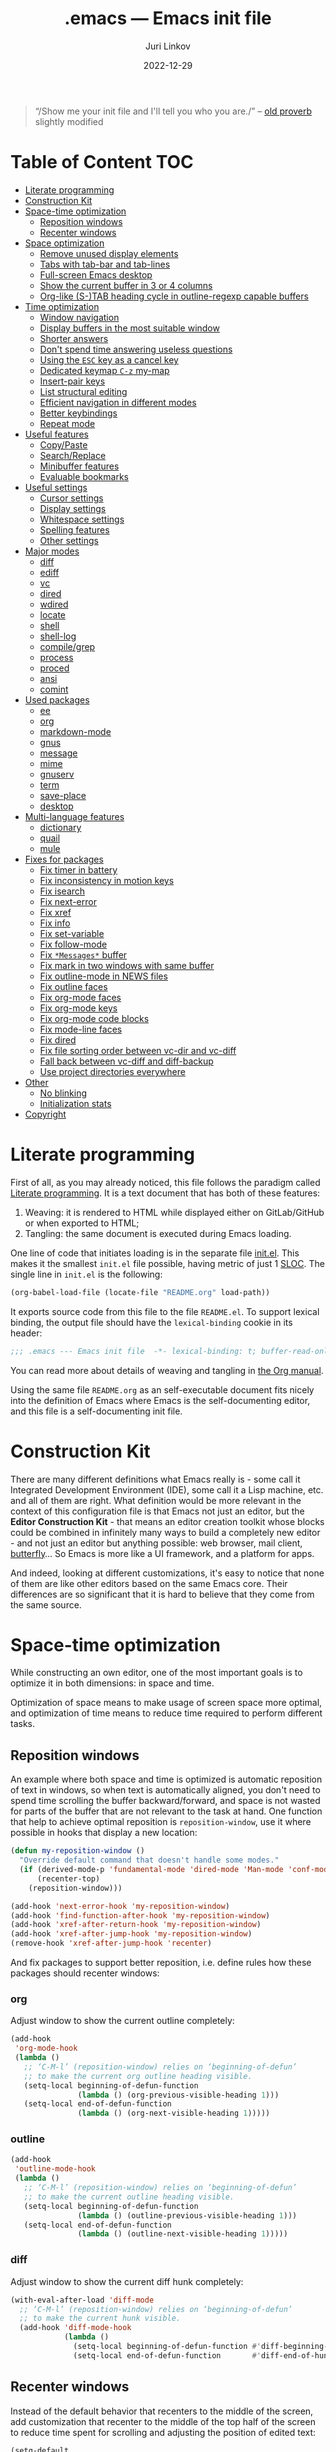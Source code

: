 #+TITLE: .emacs --- Emacs init file
#+AUTHOR: Juri Linkov
#+EMAIL: juri@linkov.net
#+DATE: 2022-12-29
#+Version: GNU Emacs 28.0.50 (x86_64-pc-linux-gnu)
#+Keywords: dotemacs, init
#+Copyright: (C) 1989-2021  Juri Linkov <juri@linkov.net>/
#+HTML_link_home: http://www.linkov.net/emacs
#+HTML_head: <script type="text/javascript" src="load.js"></script>
#+InfoJS_opt: view:info toc:t
#+PROPERTY: header-args:emacs-lisp :lexical yes
#+OPTIONS: broken-links:mark author:t creator:t timestamp:t email:t toc:t

#+begin_quote
“/Show me your init file and I'll tell you who you are./” -- [[http://www.google.com/search?q=%22tell+you+who+you+are%22+intitle%3Aproverbs+site%3Awikiquote.org][old proverb]] slightly modified
#+end_quote

* Table of Content                                                      :TOC:

- [[#literate-programming][Literate programming]]
- [[#construction-kit][Construction Kit]]
- [[#space-time-optimization][Space-time optimization]]
  - [[#reposition-windows][Reposition windows]]
  - [[#recenter-windows][Recenter windows]]
- [[#space-optimization][Space optimization]]
  - [[#remove-unused-display-elements][Remove unused display elements]]
  - [[#tabs-with-tab-bar-and-tab-lines][Tabs with tab-bar and tab-lines]]
  - [[#full-screen-emacs-desktop][Full-screen Emacs desktop]]
  - [[#show-the-current-buffer-in-3-or-4-columns][Show the current buffer in 3 or 4 columns]]
  - [[#org-like-s-tab-heading-cycle-in-outline-regexp-capable-buffers][Org-like (S-)TAB heading cycle in outline-regexp capable buffers]]
- [[#time-optimization][Time optimization]]
  - [[#window-navigation][Window navigation]]
  - [[#display-buffers-in-the-most-suitable-window][Display buffers in the most suitable window]]
  - [[#shorter-answers][Shorter answers]]
  - [[#dont-spend-time-answering-useless-questions][Don't spend time answering useless questions]]
  - [[#using-the-esc-key-as-a-cancel-key][Using the =ESC= key as a cancel key]]
  - [[#dedicated-keymap-c-z-my-map][Dedicated keymap =C-z= my-map]]
  - [[#insert-pair-keys][Insert-pair keys]]
  - [[#list-structural-editing][List structural editing]]
  - [[#efficient-navigation-in-different-modes][Efficient navigation in different modes]]
  - [[#better-keybindings][Better keybindings]]
  - [[#repeat-mode][Repeat mode]]
- [[#useful-features][Useful features]]
  - [[#copypaste][Copy/Paste]]
  - [[#searchreplace][Search/Replace]]
  - [[#minibuffer-features][Minibuffer features]]
  - [[#evaluable-bookmarks][Evaluable bookmarks]]
- [[#useful-settings][Useful settings]]
  - [[#cursor-settings][Cursor settings]]
  - [[#display-settings][Display settings]]
  - [[#whitespace-settings][Whitespace settings]]
  - [[#spelling-features][Spelling features]]
  - [[#other-settings][Other settings]]
- [[#major-modes][Major modes]]
  - [[#diff][diff]]
  - [[#ediff][ediff]]
  - [[#vc][vc]]
  - [[#dired][dired]]
  - [[#wdired][wdired]]
  - [[#locate][locate]]
  - [[#shell][shell]]
  - [[#shell-log][shell-log]]
  - [[#compilegrep][compile/grep]]
  - [[#process][process]]
  - [[#proced][proced]]
  - [[#ansi][ansi]]
  - [[#comint][comint]]
- [[#used-packages][Used packages]]
  - [[#ee][ee]]
  - [[#org][org]]
  - [[#markdown-mode][markdown-mode]]
  - [[#gnus][gnus]]
  - [[#message][message]]
  - [[#mime][mime]]
  - [[#gnuserv][gnuserv]]
  - [[#term][term]]
  - [[#save-place][save-place]]
  - [[#desktop][desktop]]
- [[#multi-language-features][Multi-language features]]
  - [[#dictionary][dictionary]]
  - [[#quail][quail]]
  - [[#mule][mule]]
- [[#fixes-for-packages][Fixes for packages]]
  - [[#fix-timer-in-battery][Fix timer in battery]]
  - [[#fix-inconsistency-in-motion-keys][Fix inconsistency in motion keys]]
  - [[#fix-isearch][Fix isearch]]
  - [[#fix-next-error][Fix next-error]]
  - [[#fix-xref][Fix xref]]
  - [[#fix-info][Fix info]]
  - [[#fix-set-variable][Fix set-variable]]
  - [[#fix-follow-mode][Fix follow-mode]]
  - [[#fix-messages-buffer][Fix =*Messages*= buffer]]
  - [[#fix-mark-in-two-windows-with-same-buffer][Fix mark in two windows with same buffer]]
  - [[#fix-outline-mode-in-news-files][Fix outline-mode in NEWS files]]
  - [[#fix-outline-faces][Fix outline faces]]
  - [[#fix-org-mode-faces][Fix org-mode faces]]
  - [[#fix-org-mode-keys][Fix org-mode keys]]
  - [[#fix-org-mode-code-blocks][Fix org-mode code blocks]]
  - [[#fix-mode-line-faces][Fix mode-line faces]]
  - [[#fix-dired][Fix dired]]
  - [[#fix-file-sorting-order-between-vc-dir-and-vc-diff][Fix file sorting order between vc-dir and vc-diff]]
  - [[#fall-back-between-vc-diff-and-diff-backup][Fall back between vc-diff and diff-backup]]
  - [[#use-project-directories-everywhere][Use project directories everywhere]]
- [[#other][Other]]
  - [[#no-blinking][No blinking]]
  - [[#initialization-stats][Initialization stats]]
- [[#copyright][Copyright]]

* Literate programming

First of all, as you may already noticed, this file follows the paradigm
called [[https://en.wikipedia.org/wiki/Literate_programming][Literate programming]].  It is a text document that has both of these features:

1. Weaving: it is rendered to HTML while displayed either on GitLab/GitHub
   or when exported to HTML;
2. Tangling: the same document is executed during Emacs loading.

One line of code that initiates loading is in the separate file [[file:init.el][init.el]].
This makes it the smallest =init.el= file possible, having metric of just 1 [[https://en.wikipedia.org/wiki/Source_lines_of_code][SLOC]].
The single line in =init.el= is the following:

#+begin_src emacs-lisp :tangle no
(org-babel-load-file (locate-file "README.org" load-path))
#+end_src

It exports source code from this file to the file =README.el=.
To support lexical binding, the output file should have the
~lexical-binding~ cookie in its header:

#+begin_src emacs-lisp
;;; .emacs --- Emacs init file  -*- lexical-binding: t; buffer-read-only: t -*-
#+end_src

You can read more about details of weaving and tangling in [[https://www.gnu.org/software/emacs/manual/html_mono/org.html#Extracting-source-code][the Org manual]].

Using the same file =README.org= as an self-executable document
fits nicely into the definition of Emacs where Emacs is the
self-documenting editor, and this file is a self-documenting init file.

* Construction Kit

There are many different definitions what Emacs really is - some call it
Integrated Development Environment (IDE), some call it a Lisp machine, etc.
and all of them are right.  What definition would be more relevant in the
context of this configuration file is that Emacs not just an editor, but
the *Editor Construction Kit* - that means an editor creation toolkit whose
blocks could be combined in infinitely many ways to build a completely new editor -
and not just an editor but anything possible: web browser, mail client, [[https://xkcd.com/378/][butterfly]]...
So Emacs is more like a UI framework, and a platform for apps.

And indeed, looking at different customizations, it's easy to notice that
none of them are like other editors based on the same Emacs core.
Their differences are so significant that it is hard to believe that they
come from the same source.

* Space-time optimization

While constructing an own editor, one of the most important goals is to
optimize it in both dimensions: in space and time.

Optimization of space means to make usage of screen space more optimal, and
optimization of time means to reduce time required to perform different tasks.

** Reposition windows

An example where both space and time is optimized is automatic reposition
of text in windows, so when text is automatically aligned, you don't need
to spend time scrolling the buffer backward/forward, and space is not wasted
for parts of the buffer that are not relevant to the task at hand.
One function that help to achieve optimal reposition is ~reposition-window~,
use it where possible in hooks that display a new location:

#+begin_src emacs-lisp
(defun my-reposition-window ()
  "Override default command that doesn't handle some modes."
  (if (derived-mode-p 'fundamental-mode 'dired-mode 'Man-mode 'conf-mode 'mail-archives-mode 'markdown-mode)
      (recenter-top)
    (reposition-window)))

(add-hook 'next-error-hook 'my-reposition-window)
(add-hook 'find-function-after-hook 'my-reposition-window)
(add-hook 'xref-after-return-hook 'my-reposition-window)
(add-hook 'xref-after-jump-hook 'my-reposition-window)
(remove-hook 'xref-after-jump-hook 'recenter)
#+end_src

And fix packages to support better reposition, i.e. define rules
how these packages should recenter windows:

*** org

Adjust window to show the current outline completely:

#+begin_src emacs-lisp
(add-hook
 'org-mode-hook
 (lambda ()
   ;; ‘C-M-l’ (reposition-window) relies on ‘beginning-of-defun’
   ;; to make the current org outline heading visible.
   (setq-local beginning-of-defun-function
               (lambda () (org-previous-visible-heading 1)))
   (setq-local end-of-defun-function
               (lambda () (org-next-visible-heading 1)))))
#+end_src

*** outline

#+begin_src emacs-lisp
(add-hook
 'outline-mode-hook
 (lambda ()
   ;; ‘C-M-l’ (reposition-window) relies on ‘beginning-of-defun’
   ;; to make the current outline heading visible.
   (setq-local beginning-of-defun-function
               (lambda () (outline-previous-visible-heading 1)))
   (setq-local end-of-defun-function
               (lambda () (outline-next-visible-heading 1)))))
#+end_src

*** diff

Adjust window to show the current diff hunk completely:

#+begin_src emacs-lisp
(with-eval-after-load 'diff-mode
  ;; ‘C-M-l’ (reposition-window) relies on ‘beginning-of-defun’
  ;; to make the current hunk visible.
  (add-hook 'diff-mode-hook
            (lambda ()
              (setq-local beginning-of-defun-function #'diff-beginning-of-hunk)
              (setq-local end-of-defun-function       #'diff-end-of-hunk))))
#+end_src

** Recenter windows

Instead of the default behavior that recenters to the middle of the screen,
add customization that recenter to the middle of the top half of the screen
to reduce time spent for scrolling and adjusting the position of edited text:

#+begin_src emacs-lisp
(setq-default
 recenter-positions '(0.15 top)
 next-error-recenter 15
 compare-windows-recenter '(15 15))

(defvar my-recenter-position nil
  "Default recenter position.")

(when (boundp 'recenter-positions)
  (setq my-recenter-position (car recenter-positions)))

(defun recenter-top ()
  (interactive)
  (recenter (round (* my-recenter-position (window-height)))))
#+end_src

Let =C-M-a= (~beginning-of-defun~) not scroll the window
when after jumping point stays within current window bounds:

#+begin_src emacs-lisp
(advice-add 'beginning-of-defun :around
            (lambda (orig-fun &rest args)
              (let ((w-s (window-start))
                    (w-e (window-end)))
                (apply orig-fun args)
                (when (and
                       ;; Only when used interactively
                       (eq this-command 'beginning-of-defun)
                       ;; And only when jumping outside of window
                       ;; to the center of the window
                       (or (< (point) w-s) (> (point) w-e)))
                  (recenter-top))))
            '((name . recenter-top)))
#+end_src

* Space optimization

By default, Emacs looks like a typical GUI application with the menu bar,
tool bar, scroll bars, etc.  The problem is that these nice-looking UI
elements occupy precious screen real estate.  Some parts of this configuration
deal with this problem by reclaiming unused space to maximize information
density on the screen.

** Remove unused display elements

Get rid of all space-wasting garbage and minimize clutter.

#+begin_src emacs-lisp
(and (fboundp 'menu-bar-mode)   (menu-bar-mode   -1))
(and (fboundp 'scroll-bar-mode) (scroll-bar-mode -1))
(and (fboundp 'tool-bar-mode)   (tool-bar-mode   -1))
(and (fboundp 'tooltip-mode) (fboundp 'x-show-tip) (tooltip-mode -1))
#+end_src

** Tabs with tab-bar and tab-lines

Tabs introduced in Emacs 27 can be used without the tab-bar when
~tab-bar-show~ is customized to ~nil~.  Without the tab-bar you can switch
between tabs using completion on tab names, or using ~tab-switcher~ that is
like task switcher in some window managers invoked by =Alt+Tab=.

When the tab-bar is displayed, it's useful to show tab numbers,
to be able to select a tab by its ordinal number by typing e.g.
=s-1= to select the first tab, etc.

#+begin_src emacs-lisp
(setopt
 tab-bar-tab-hints t
 tab-bar-select-tab-modifiers '(super))
#+end_src

By default, the tab shows the name of the current buffer, but I prefer
to show all buffer names in the tab name:

#+begin_src emacs-lisp
(setopt
 tab-bar-tab-name-function 'tab-bar-tab-name-all)
#+end_src

Also show tab groups and the clock at the right edge of the tab-bar:

#+begin_src emacs-lisp
(setopt
 tab-bar-format
 '(tab-bar-format-menu-bar
   ;; tab-bar-format-history
   tab-bar-format-tabs-groups
   tab-bar-format-align-right
   tab-bar-format-global))

;; This expects that ‘tab-bar-format’ contains ‘tab-bar-format-global’:
(display-time-mode +1)
#+end_src

Other useful settings for tab groups:

#+begin_src emacs-lisp
(setopt
 tab-bar-tab-post-change-group-functions
 '(tab-bar-move-tab-to-group))
#+end_src

Whereas tab-bar and tab-lines still take screen space, they are sometimes
indispensable especially on devices with touch screen such as smartphones
where you can touch tabs to select them:

#+begin_src emacs-lisp
(when (fboundp 'tab-bar-mode) (tab-bar-mode 1))
(when (fboundp 'global-tab-line-mode) (global-tab-line-mode 1))
;; Allow selecting tabs in xterm on Android
(unless window-system (xterm-mouse-mode 1))
#+end_src

To make tab switching as quick as possible, this configuration uses
the key =`= located near the =TAB= key, so switching frames
with the help of a window manager is performed by =Alt+Tab=,
and switching tabs with window configurations is by =Alt+`=.
So you don't need to rely on mouse that is too slow UI device.
And this ~tab-switcher~ can be used even without the tab-bar.

After displaying a list of tabs, a previous tab can by selected
by one key =`=, the second tab by two keys =`=, etc.  Moving up
is by =Shift-`=, and selecting a previous tab is by =Alt+`=:

#+begin_src emacs-lisp
(when (featurep 'tab-bar)
  (define-key global-map [(meta     ?`)] 'tab-switcher)
  (define-key global-map [(super    ?`)] 'tab-switcher)
  (define-key global-map [(meta  ?\xa7)] 'tab-switcher)
  ;; (define-key global-map [(meta ?\x8a7)] 'tab-switcher)
  (with-eval-after-load 'tab-bar
    (define-key tab-switcher-mode-map [(meta     ?`)] 'tab-switcher-select)
    (define-key tab-switcher-mode-map [(super    ?`)] 'tab-switcher-select)
    (define-key tab-switcher-mode-map [(meta  ?\xa7)] 'tab-switcher-select)
    ;; (define-key tab-switcher-mode-map [(meta ?\x8a7)] 'tab-switcher-select)
    (define-key tab-switcher-mode-map [(    ?`)] 'tab-switcher-next-line)
    (define-key tab-switcher-mode-map [( ?\xa7)] 'tab-switcher-next-line)
    ;; (define-key tab-switcher-mode-map [(?\x8a7)] 'tab-switcher-next-line)
    (define-key tab-switcher-mode-map [(    ?~)] 'tab-switcher-prev-line)
    (define-key tab-switcher-mode-map [( ?\xbd)] 'tab-switcher-prev-line)
    ;; (define-key tab-switcher-mode-map [(?\x8bd)] 'tab-switcher-prev-line)
    ))
#+end_src

~tab-bar-history-mode~ is like ~winner-mode~ but replaces it
with the same keybindings =C-c left= and =C-c right=:

#+begin_src emacs-lisp
(when (fboundp 'tab-bar-history-mode) (tab-bar-history-mode 1))
#+end_src

** Full-screen Emacs desktop

To use maximum screen space, my Emacs frame covers the entire screen
and has no menus, no toolbars, no scrollbars, no title and no borders.
Such customization on 1024x768 display mode and 6x10 font produces
Emacs text screen resolution 168 columns x 75 lines.
~split-window-horizontally~ gives two windows with 83 columns x 75 lines.
And ~follow-mode~ displays one buffer with 83 columns x 150 lines.
On 1366x768 this gives 225 columns x 75 lines, this means either
2 horizontally split windows each 112 columns wide, or
3 horizontally split windows each 75 columns wide.

#+begin_src emacs-lisp
(cond
 ((eq window-system 'x)
  ;; (create-fontset-from-ascii-font "-rfx-fixed-medium-r-normal--10-*-*-*-c-60-koi8-*")
  ;; (create-fontset-from-ascii-font "-misc-fixed-medium-r-*--10-*-*-*-*-*-*-*")
  (setq default-frame-alist
        (append
         '(
           ;; A lot of different fonts were tried to pick the best one:
           ;;(font . "-*-*-medium-r-normal--10-*-*-*-c-60-fontset-koi8_r_10")
           ;;? (font . "-rfx-fixed-medium-r-normal--10-*-*-*-c-60-koi8-*")
           ;;? (font . "-rfx-fixed-medium-r-normal--10-*-*-*-c-60-*-*")
           ;; (font . "-misc-fixed-medium-r-normal--10-100-75-75-c-60-iso10646-1")
           ;; (font . "-*-*-medium-r-*--10-*-*-*-*-*-fontset-iso8859_1_10")
           ;; (font . "-misc-fixed-medium-r-normal--10-*-*-*-c-60-iso8859-1")
           ;; Unlike iso8859-1, iso10646-* correctly combines accented chars:
           ;; (font . "-misc-fixed-medium-r-normal--15-*-*-*-c-60-iso10646-*")
           (cursor-type . bar)
           ;; To win a lot of screen pixels:
           (vertical-scroll-bars . nil)
           (horizontal-scroll-bars . nil)
           (scroll-bar-width . 0)
           (internal-border-width . 0)
           (menu-bar-lines . 0)
           (tool-bar-lines . 0)
           (line-spacing . 0))
         default-frame-alist))))
#+end_src

To make the Emacs frame truly maximized, we need additionally make it ~undecorated~
that removes any remaining window decorations including the title bar:

#+begin_src emacs-lisp
(add-hook 'after-make-frame-functions 'toggle-frame-maximized)
(add-hook 'after-make-frame-functions
          (lambda (frame)
            (modify-frame-parameters frame '((undecorated . t)))
            ;; Some OS resources change background to grey, revert it back to white:
            (modify-frame-parameters frame '((background-color . "white")))
            ;; For some OS window managers that don't put focus to new frames:
            (select-frame-set-input-focus frame)))

;; Apply ‘undecorated’ to new frames created by these commands:
(advice-add 'make-frame-on-monitor :around
            (lambda (orig-fun monitor &optional display parameters)
              (funcall orig-fun monitor display
                       (append '((undecorated . t)) parameters)))
            '((name . make-frame-on-monitor-undecorated)))

(advice-add 'make-frame-on-current-monitor :around
            (lambda (orig-fun &optional parameters)
              (funcall orig-fun (append '((undecorated . t)) parameters)))
            '((name . make-frame-on-current-monitor-undecorated)))

;; Undecorate the initial frame as well
(modify-frame-parameters nil '((undecorated . t)))
#+end_src

Note that in Emacs 29 instead of above you can use:
~(add-hook 'window-size-change-functions 'frame-hide-title-bar-when-maximized)~

In earlier versions there was no way to unframe and maximize Emacs window from Emacs,
so it was necessary to use such code in =~/.sawfish/rc=:

#+begin_src lisp
(require 'sawfish.wm.state.maximize)
(define (my-customize-emacs-window w)
  (when (string-match "emacs" (nth 2 (get-x-property w 'WM_CLASS)))
    (window-put w 'type 'unframed)
    (maximize-window w)))
(add-hook 'before-add-window-hook my-customize-emacs-window t)
#+end_src

There are different ways to maximize initial frame after loading the init file:
=emacs -mm= that sets ~(setq initial-frame-alist '((fullscreen . maximized)))~
or ~(add-to-list 'default-frame-alist '(fullscreen . maximized))~
or ~(toggle-frame-maximized)~ or ~(set-frame-size (selected-frame) 210 80)~
(that works only in KDE).

Below is the only way that works reliably on GNU/Linux:

#+begin_src emacs-lisp
(add-hook 'after-init-hook
          (lambda ()
            (run-at-time
             "1 second" nil
             'shell-command-to-string   ; to not overwrite the echo area
             "wmctrl -r :ACTIVE: -b add,maximized_vert,maximized_horz")
            ;; Fix a recent bug that breaks frame dimensions after desktop frame restore:
            ;; I get a maximized frame visually, but internally with unmaximized dimensions,
            ;; i.e. mouse avoidance moves the mouse pointer to the middle of the frame
            ;; instead to the edges, etc.
            ;; (toggle-frame-maximized)
            ;; (toggle-frame-maximized)
            )
          t)
#+end_src

** Show the current buffer in 3 or 4 columns

Splitting the windows horizontally to 3 or 4 columns, and enabling ~follow-mode~
allows fitting as much as possible of the buffer contents on the screen:

#+begin_src emacs-lisp
(defun split-window-horizontally-3 ()
  (interactive)
  (delete-other-windows)
  (split-window-horizontally)
  (split-window-horizontally)
  (balance-windows)
  (other-window -1))

(defun follow-mode-3 ()
  (interactive)
  (split-window-horizontally-3)
  (follow-mode 1))

(add-hook 'my-map-defined-hook
          (lambda ()
            (define-key my-map "3" 'split-window-horizontally-3)
            (define-key my-map "f3" 'follow-mode-3)))

(defun split-window-horizontally-4 ()
  (interactive)
  (delete-other-windows)
  (split-window-horizontally)
  (split-window-horizontally)
  (other-window 2)
  (split-window-horizontally)
  (other-window 2))

(defun follow-mode-4 ()
  (interactive)
  (split-window-horizontally-4)
  (follow-mode 1))

(add-hook 'my-map-defined-hook
          (lambda ()
            (define-key my-map "4" 'split-window-horizontally-4)
            (define-key my-map "f4" 'follow-mode-4)))
#+end_src

** Org-like (S-)TAB heading cycle in outline-regexp capable buffers

To get a better overview of the functions implemented in a prog-mode buffer,
or the document sections available in a text-mode buffer, it's easy to enable
~outline-minor-mode-cycle~ and use =TAB= keys with modifiers to cycle visibility.
Also this allows hiding uninteresting parts of the buffer, while showing the
currently relevant parts of the buffer.

Typing =TAB= on a heading line cycles visibility of the current outline.
Typing =S-TAB= on a heading line cycles visibility globally of the whole buffer.
This works in all modes including derived from prog-mode and text-mode.

Some modes might require setting a suitable value of ~outline-regexp~.
In some modes that use not too much highlighting, and where outline faces
don't conflict with major-mode's faces, it's possible also to enable
~outline-minor-mode-highlight~ to highlight outline headings.
An example of the mode where heading highlighting could be enabled is
~dictionary-mode~ customized at the bottom of this file.

#+begin_src emacs-lisp
(setq-default
 outline-minor-mode-cycle t
 outline-minor-mode-highlight t)

;; It might be useful to use short keys only on headings.
;; This works only when ‘outline-minor-mode-cycle-filter’
;; is not enabled partially, so outline navigation could be used
;; when navigation keys move point to ‘bolp’.
;; (map-keymap (lambda (key binding)
;;               (outline-minor-mode-cycle--bind
;;                outline-minor-mode-cycle-map
;;                (vector key) binding))
;;             outline-mode-prefix-map)

(let ((cmds '(
              ;; Like in ‘outline-mode-map’:
              ("C-c C-u" outline-up-heading)
              ("C-c C-n" outline-next-visible-heading)
              ("C-c C-p" outline-previous-visible-heading)
              ("C-c <down>" outline-next-visible-heading)
              ("C-c <up>"   outline-previous-visible-heading)
              ;; ("M-<down>"  outline-next-visible-heading)
              ;; ("M-<up>"    outline-previous-visible-heading)
              ;; ("M-<left>"  outline-hide-subtree)
              ;; ("M-<right>" outline-show-subtree)
              )))
  (dolist (command cmds)
    (outline-minor-mode-cycle--bind
     outline-minor-mode-cycle-map
     (kbd (nth 0 command)) (nth 1 command)
     (lambda (cmd)
       (when (and (outline-on-heading-p t) (bolp)
                  ;; Exclude emacs-lisp-mode:
                  ;; outline-minor-mode-highlight
                  ;; BETTER:
                  ;; (buffer-file-name (current-buffer))
                  ;; buffer-read-only
                  )
         cmd)))))

(define-key outline-navigation-repeat-map (kbd "<down>")
            #'outline-next-visible-heading)
(define-key outline-navigation-repeat-map (kbd "<up>")
            #'outline-previous-visible-heading)
#+end_src

#+begin_src emacs-lisp
(defun my-outline-minor-mode ()
  ;; Enable in modes with reasonable ‘outline-regexp’:
  (when (derived-mode-p 'emacs-lisp-mode 'ruby-mode)
    ;; Don't override major mode font-lock
    (setq-local outline-minor-mode-highlight nil)
    (outline-minor-mode +1)))
(add-hook 'find-file-hook 'my-outline-minor-mode)
#+end_src

Also enable cycling on filename headings in *xref* buffers:

#+begin_src emacs-lisp
(add-hook 'xref-after-update-hook
          (lambda ()
            (setq-local outline-minor-mode-highlight nil
                        outline-default-state 1
                        outline-default-rules '((match-regexp . "ChangeLog\\|test/manual/etags")))
            (outline-minor-mode +1)))
#+end_src

Also use Org-like =C-c C-o= to open external links:

#+begin_src emacs-lisp
(with-eval-after-load 'goto-addr
  (define-key goto-address-highlight-keymap
              (kbd "C-c C-o") #'goto-address-at-point))
#+end_src

* Time optimization

Time optimization mostly means less clanking on keyboard to save time
for more productive activities.

** Window navigation

The fastest way to navigate between windows is by using directional keys
set by ~windmove~, so typing an arrow key will indicate the direction
where you want to move, e.g. =s-right= switches to the right window, etc.

With this configuration you can also type =s-M-right= to display the next
buffer in the right window, =C-x s-right= to delete the window on the right,
and =S-s-right= to swap the current buffer with the buffer in the right window.
Holding the =S-s-= keys and typing arrow keys will move windows up/down, left/right
like tiles in the [[https://en.wikipedia.org/wiki/15_puzzle][15-puzzle]]:

#+begin_src emacs-lisp
(setq-default
 windmove-default-keybindings '(nil super)
 windmove-display-default-keybindings '(nil super meta)
 windmove-delete-default-keybindings `(,(kbd "C-x") super)
 windmove-swap-states-default-keybindings '(nil shift super))
;; (require 'windmove)
(windmove-mode)
#+end_src

Another important setting ~windmove-create-window~ is to automatically
create a new window when trying to move to another window.  This means that
the same key =s-right= that switches to the right window, also creates
a new window on the right, when there is no window yet in that direction.
Also when trying to display a buffer in another window, and there is no
window yet in that direction, it creates a new window.  Another useful
option is ~windmove-wrap-around~, so typing =s-right= in the rightmost
window moves to the leftmost window.  When these both options are
enabled at the same time, they maintain a configuration with two windows
horizontally, and two windows vertically, since I don't need more than two
windows in a row:

#+begin_src emacs-lisp
(setq-default
 windmove-create-window t
 windmove-wrap-around t)
#+end_src

** Display buffers in the most suitable window

It's better when most buffers pop up in the same window,
so there is no need to switch windows back and forth:

#+begin_src emacs-lisp
(add-to-list 'display-buffer-alist
             `(,(rx bos "*"
                    (or "Help" "Apropos" "Colors" "Buffer List"
                        "Command History" "Dictionary" "Locate"
                        "Messages" "Proced" "eww" "snd"
                        (and "gud-" (+ (any "a-z0-9")))
                        "grep" "erlang" "haskell"
                        ;; Handle both "*shell*" and e.g. "*emacs-shell*"
                        ;; generated by ‘project-shell’:
                        (and (? (* nonl) "-") (or "shell" "compilation"))
                        "Shell Command Output"
                        (and "SQL: " (+ (any "A-za-z")))
                        "Diff" "vc-dir" "vc-log" "vc-search-log")
                    "*"
                    ;; Uniquifed buffer name with optional suffix in angle brackets
                    (? (and "<" (+ (not (any ">"))) ">"))
                    eos)
               display-buffer-same-window
               (inhibit-same-window . nil)
               ;; Inhibit resizing Help buffers (bug#51062)
               (window-height . nil)))
#+end_src

Clicking a link from the =*Help*= buffer opens source code in the same window:

#+begin_src emacs-lisp
(defun display-buffer-from-help-p (_buffer-name _action)
  (unless current-prefix-arg
    (with-current-buffer (window-buffer)
      (derived-mode-p 'help-mode))))

(add-to-list 'display-buffer-alist
             '(display-buffer-from-help-p
               display-buffer-same-window
               (inhibit-same-window . nil)
               ;; Inhibit resizing Help buffers when navigating in them (bug#51062)
               (window-height . nil)))
#+end_src

Note that in Emacs 29 instead of above you can customize ~help-window-keep-selected~.

Visiting new files using ~next-error~ commands should be in the same window:

#+begin_src emacs-lisp
(defun display-buffer-from-next-error-p (_buffer-name _action)
  (unless current-prefix-arg
    (memq this-command '(next-error previous-error))))

(add-to-list 'display-buffer-alist
             '(display-buffer-from-next-error-p
               display-buffer-same-window
               (inhibit-same-window . nil)))
#+end_src

Visit grep/xref hits in the window where all previous hits were visited:

#+begin_src emacs-lisp
(defun display-buffer-from-grep-p (_buffer-name _action)
  (with-current-buffer (window-buffer)
    (or (derived-mode-p 'compilation-mode)
        (derived-mode-p 'xref--xref-buffer-mode))))

(defvar-local display-buffer-previous-window nil)

(add-to-list 'display-buffer-alist
             '(display-buffer-from-grep-p
               nil
               (previous-window . display-buffer-previous-window)
               (inhibit-same-window . nil))
             ;; Append to not override display-buffer-same-window
             'append)

(advice-add 'window--display-buffer :around
            (lambda (orig-fun &rest args)
              (let ((buffer (current-buffer))
                    (window (apply orig-fun args)))
                (with-current-buffer buffer
                  (setq-local display-buffer-previous-window window))
                window))
            '((name . window--display-buffer-set-previous-window)))
#+end_src

Debugging should use the same window:

#+begin_src emacs-lisp
;; (advice-add 'edebug-pop-to-buffer :around
;;             (lambda (orig-fun buffer &optional window)
;;               (when (string-prefix-p "edebug" (format "%s" real-this-command))
;;                 (window--display-buffer buffer (old-selected-window) 'reuse
;;                                         '(nil (inhibit-same-window . nil))))
;;               (funcall orig-fun buffer window))
;;             '((name . edebug-pop-to-buffer-same-window)))
#+end_src

** Shorter answers

Use single letters =y= or =n= for answers instead of complete words =yes= or =no=.
A longer word was intended for cases where giving the wrong answer would
have serious consequences, but in reality with short answers you decide
how long a pause you need in order to realize what the question is about.

#+begin_src emacs-lisp
;; (fset 'yes-or-no-p 'y-or-n-p)
;; New option in Emacs 28 instead of previous line:
(setq-default use-short-answers t)
#+end_src

** Don't spend time answering useless questions

Enable all disabled commands such as ~narrow-to-region~, etc.

#+begin_src emacs-lisp
(setq disabled-command-function nil)
#+end_src

** Using the =ESC= key as a cancel key

One of the biggest productivity boosts is making the =ESC= key
to get out of some modal states like it does in other programs
and what is the main purpose of this key according to its name
=ESCAPE=.

By default, in Emacs =ESC= is a useless duplicate of the =Meta= key
that doesn't work on consoles.  But it makes no sense on window systems
and text terminals where the =Meta= key works fine, so on a window system
there is no need to use =ESC= as a prefix key.  Use a single =[escape]= key
instead of knocking it 3 times:

#+begin_src emacs-lisp
(when window-system
  (define-key global-map [escape] 'keyboard-escape-quit)
  (define-key isearch-mode-map  [escape] 'isearch-cancel)
  ;; (define-key completion-list-mode-map [escape] 'delete-completion-window))
  (define-key completion-list-mode-map [escape] 'switch-to-minibuffer))
#+end_src

** Dedicated keymap =C-z= my-map

Make the prefix key =C-z= for my personal keymap.
On qwerty-keyboards =C-z= is one of the most accessible keys
like =C-x= and =C-c=, but the prefix key =C-c= is reserved
for mode-specific commands (both user-defined and standard Emacs extensions).
The standard binding of =C-z= (~suspend-emacs~ or ~iconify-or-deiconify-frame~)
is reassigned here to double key sequence =C-z C-z=.

#+begin_src emacs-lisp
(defvar my-map
  (let ((map (make-sparse-keymap))
        (c-z (global-key-binding "\C-z")))
    (global-unset-key "\C-z")
    (define-key global-map "\C-z" map)
    (define-key map "\C-z" c-z)
    map))
(run-hooks 'my-map-defined-hook)
#+end_src

My map can be used from isearch:

#+begin_src emacs-lisp
;; (define-key isearch-mode-map "\C-z" my-map)
;; (define-key isearch-mode-map "\C-z" 'isearch-other-control-char)
#+end_src

Various useful commands are bound on this keymap:

#+begin_src emacs-lisp
(when window-system
  ;; Set ESC-modifier to C-z escape
  ;; This is useful to invoke ‘M-TAB’ or ‘M-|’ on keyboards with AltGr key,
  ;; as ‘C-z ESC TAB’ or ‘C-z ESC |’
  (define-key my-map [escape] esc-map)

  (define-key my-map "t" 'toggle-truncate-lines)
  (define-key my-map "v" nil)
  (define-key my-map "vs" 'set-variable)
  (define-key my-map "vc" 'customize-variable)
  (define-key my-map "vtw2" (lambda () (interactive) (setq-local tab-width 2) (force-mode-line-update)))
  (define-key my-map "r" 'revert-buffer)
  (define-key my-map "\C-q" 'quoted-insert) ; because global C-q is rebound above
  ;; ‘C-z -’ and ‘C-z C--’ inserts a vertical line.
  (define-key my-map [(control ?-)] (lambda () (interactive) (insert "\f\n"))) ; because global C-q C-l is rebound above
  (define-key my-map "-" (lambda () (interactive) (insert "\f\n"))) ; because global C-q C-l is rebound above
  ;; TEST: try ‘C-z C-x C-x C-x C-x ...’, try ‘C-x z C-z C-z C-z’ (repeat.el)
  )
#+end_src

** Insert-pair keys

One of the most useful commands is ~insert-pair~.  When it's bound to such
keys as M-", M-', M-[, M-{, typing these keys always maintains the
syntactically valid structures of paired and balanced constructs.  So e.g.
typing =M-(= inserts balanced parentheses, =M-"= inserts a closed string, etc.
Point is positioned inside the inserted pair.

Here's a short table of mappings:

| Key | Insert pair |
|-----+-------------|
| M-( | ()          |
| M-[ | []          |
| M-{ | {}          |
| M-" | "" or “”    |
| M-' | '' or ‘’    |

#+begin_src emacs-lisp
(defun use-fancy-quotes-p ()
  (and (memq (coding-system-base buffer-file-coding-system) '(utf-8 utf-8-emacs))
       (or (and comment-start (nth 4 (syntax-ppss)))
           (and (derived-mode-p 'text-mode)
                (not (and (derived-mode-p 'org-mode)
                          (consp (get-text-property (point) 'face))
                          (memq 'org-block (get-text-property (point) 'face))))
                (not (derived-mode-p 'vc-git-log-edit-mode))
                (not (derived-mode-p 'sgml-mode))
                (not (derived-mode-p 'yaml-mode))
                )
           ;; (derived-mode-p 'fundamental-mode)
           )))

;; Modify esc-map when not on a tty:
(when window-system
  ;; Insert paired characters (either ''/"" or ‘’/“” depending on mode)
  (define-key esc-map "\""
    (lambda ()
      (interactive)
      (let ((insert-pair-alist
             (cons
              (if (use-fancy-quotes-p)
                  (if (and (not (eobp)) (eq (aref char-script-table (char-after)) 'cyrillic))
                      '(?\" ?\« ?\»)
                    '(?\" ?\“ ?\”))
                '(?\" ?\" ?\"))
              insert-pair-alist)))
        (call-interactively 'insert-pair))))
  ;; (define-key esc-map "`"  'insert-pair)
  ;; (define-key global-map "\M-`" 'insert-pair)
  (define-key esc-map "'"
    (lambda ()
      (interactive)
      (let ((insert-pair-alist
             (cons
              (if (use-fancy-quotes-p)
                  '(?\' ?\‘ ?\’)
                '(?\' ?\' ?\'))
              insert-pair-alist)))
        (call-interactively 'insert-pair))))
  ;; Optionally, make ' insert backquote `'.
  ;; (add-to-list 'insert-pair-alist '(?\' ?\` ?\'))
  (define-key esc-map "["  'insert-pair)
  (define-key esc-map "{"  'insert-pair)
  (define-key esc-map ")"  'up-list))

(define-key my-map  "`"  'insert-pair)
(define-key my-map  "<"  'insert-pair)

;; (defun insert-pair-without-space ()
;;   (interactive)
;;   (let ((parens-require-spaces nil))
;;     (call-interactively 'insert-pair)))
;; (defun insert-pair-with-space ()
;;   (interactive)
;;   (let ((parens-require-spaces t))
;;     (call-interactively 'insert-pair)))
;; (define-key esc-map "[" 'insert-pair-without-space)
;; (define-key esc-map "(" 'insert-pair-with-space)
#+end_src

And two keybindings to accompany the above:

#+begin_src emacs-lisp
(define-key ctl-x-map "\M-("    'delete-pair) ;; the reverse of ‘M-(’
(define-key ctl-x-map "\C-\M-u" 'raise-sexp)  ;; like ‘C-M-u’
#+end_src

** List structural editing

This is my most frequently used DWIM command bound to =C-RET= in Lisp modes.
Since I don't use ~electric-indent-mode~, this is its less-obtrusive replacement
that does all the necessary things depending on context: indents the
current line, inserts a newline, and indents the next expression.

#+begin_src emacs-lisp
(defun my-reindent-then-newline-and-indent-and-indent-sexp ()
  "Reindent current line, insert newline, then indent the new line.
Move backward out of one level of parentheses.
Indent each line of the list starting just after point."
  (interactive "*")
  (reindent-then-newline-and-indent)
  (save-excursion
    (condition-case nil (backward-up-list) (error nil))
    (indent-sexp)))

(define-key emacs-lisp-mode-map [(control return)]
            'my-reindent-then-newline-and-indent-and-indent-sexp)
(define-key lisp-interaction-mode-map [(control return)]
            'my-reindent-then-newline-and-indent-and-indent-sexp)
(define-key lisp-mode-map [(control return)]
            'my-reindent-then-newline-and-indent-and-indent-sexp)
(with-eval-after-load 'scheme
  (define-key scheme-mode-map [(control return)]
    'my-reindent-then-newline-and-indent-and-indent-sexp))
#+end_src

This is another frequently used DWIM command bound to =C-backspace=.
It's almost the reverse of =C-RET= defined above: joins two lines
and indents the joined code.  IOW, both commands keep the indentation
always consistent.

#+begin_src emacs-lisp
(defun my-join-line-and-indent-sexp ()
  "Join this line to previous and fix up whitespace at join.
Move backward out of one level of parentheses.
Indent each line of the list starting just after point."
  (interactive "*")
  (join-line)
  (save-excursion
    (condition-case nil (backward-up-list) (error nil))
    (let ((indent-sexp-function (key-binding "\e\C-q")))
      (if indent-sexp-function (call-interactively indent-sexp-function)))))

(defun my-join-line-and-indent-sexp-or-backward-kill-word ()
  "If point is on the whitespaces at the beginning of a line,
then join this line to previous and indent each line of the upper list.
Otherwise, kill characters backward until encountering the end of a word."
  (interactive)
  (if (save-excursion (and (skip-chars-backward " \t") (bolp)))
      (my-join-line-and-indent-sexp)
    (backward-kill-word 1)))

;; Bind globally, not only in Lisp modes:
(global-set-key [C-backspace] 'my-join-line-and-indent-sexp-or-backward-kill-word)
;; (define-key lisp-mode-map [(control backspace)]
;;             'my-join-line-and-indent-sexp-or-backward-kill-word)
;; (define-key emacs-lisp-mode-map [(control backspace)]
;;             'my-join-line-and-indent-sexp-or-backward-kill-word)
;; (with-eval-after-load 'scheme
;;   (define-key scheme-mode-map [(control backspace)]
;;     'my-join-line-and-indent-sexp-or-backward-kill-word))
#+end_src

A smart version if completion is bound to =TAB= in Lisp modes:

#+begin_src emacs-lisp
(defun my-lisp-indent-or-complete (&optional arg)
  "Complete Lisp symbol, or indent line or region.
If the character preceding point is symbol-constituent, then perform
completion on Lisp symbol preceding point using ‘lisp-complete-symbol’.
Otherwise, call ‘indent-for-tab-command’ that indents line or region."
  (interactive "P")
  (if (and (not (and transient-mark-mode mark-active
                     (not (eq (region-beginning) (region-end)))))
           (memq (char-syntax (preceding-char)) (list ?w ?_))
           (not (bobp)))
      (completion-at-point)
    (indent-for-tab-command arg)))

(define-key emacs-lisp-mode-map (kbd "TAB") 'my-lisp-indent-or-complete)
#+end_src

A smarter jumping to the beginning of the line:

#+begin_src emacs-lisp
(defun my-beginning-of-line-or-indentation (arg)
  "Jump to the beginning of the line or to the indentation (like ‘M-m’)."
  (interactive "^p")
  (if (bolp)
      (beginning-of-line-text arg) ; (back-to-indentation) ?
    (if (fboundp 'move-beginning-of-line)
        (move-beginning-of-line arg)
      (beginning-of-line arg))))

;; (put 'my-beginning-of-line-or-indentation 'isearch-move t)
(define-key global-map [(control ?a)] 'my-beginning-of-line-or-indentation)
#+end_src

This is a more general version that also handles numbered lists:

#+begin_src emacs-lisp
(defun my-reindent-then-newline-and-indent ()
  "Create the next number item in the numbered list, or reindent."
  (interactive)
  (let ((num 1))
    (if (save-excursion
          (backward-paragraph)
          (forward-line)
          (not (and (looking-at "^\\s-*\\([0-9]\\)\\.")
                    (setq num (match-string 1)))))
        (reindent-then-newline-and-indent)
      (insert (format "\n\n%s. " (1+ (string-to-number num)))))))

(define-key global-map [(control       return)] 'reindent-then-newline-and-indent)
(define-key global-map [(control shift return)] 'my-reindent-then-newline-and-indent)

(define-key global-map [S-return] 'electric-newline-and-maybe-indent)
#+end_src

** Efficient navigation in different modes

The most efficient way of navigation in Emacs is like those used in
browsers Lynx and Mozilla.  Its basic features are the following:

- =M-right= visits a link under point.  In Help and Info buffer it's a real link,
  and if there is no link under point, then move in history of visited pages
  forwards.  In Dired when point is on a directory line, then =M-right= opens
  a new Dired buffer, otherwise visits a file under point.  In other modes
  =M-right= tries to use a /thing/ under point: opens a help buffer for
  a variable or function under point, or visits a link found under point, etc.

- =M-left= goes back: in file buffers it opens the Dired buffer with file directory,
  and puts point on its file line.  When =M-left= is typed in a Dired buffer,
  then it goes up and opens another Dired buffer with the parent directory.
  In Help and Info buffers, =M-left= navigates the history of visited nodes
  backwards.

- =M-down= goes to the next thing in the current buffer.  In Help/Info/Man buffers
  it moves point to the next link.  If there are no links visible on the current
  screen, then it scrolls one page forward, like it does in Lynx.

- =M-up= is the inverse of =M-down=, it either moves point to a previous link,
  or scrolls one page backwards.

Then a key sequence =M-right M-left M-down ...= (i.e. just press and hold
the =Meta= key while using the arrow keys) can be used to quickly inspect
files one by one in a Dired buffer, or from a menu of links to Info nodes, etc.

#+begin_src emacs-lisp
(defun my-go-back ()
  "Go back from current buffer and jump to Dired."
  (interactive)
  (let* ((prev-buffer (car (nth 0 (window-prev-buffers))))
         (prev-dired (when (buffer-live-p prev-buffer)
                       (with-current-buffer prev-buffer
                         (eq major-mode 'dired-mode))))
         (jump-dired (or prev-dired (derived-mode-p 'vc-dir-mode))))
    ;; Keep the buffer displayed on the frame or in a tab
    (if (or (> (length (get-buffer-window-list (current-buffer) t t)) 1)
            (tab-bar-get-buffer-tab (current-buffer) t t))
        (if jump-dired (dired-jump) (quit-window))
      ;; Go to the top to not store emacs-places.
      ;; (goto-char (point-min))
      (if jump-dired
          (kill-current-buffer-and-dired-jump)
        (quit-window-kill-buffer)))))

(defun my-find-thing-at-point ()
  "Find variable, function or file at point."
  (interactive)
  (cond ((not (eq (variable-at-point) 0))
         (call-interactively 'describe-variable))
        ((function-called-at-point)
         (call-interactively 'describe-function))
        (t (find-file-at-point))))

(define-key global-map [(meta left)]  'my-go-back)
(define-key global-map [(meta right)] 'my-find-thing-at-point)
#+end_src

#+begin_src emacs-lisp
(defun my-next-link-or-scroll-page-forward (next-point)
  "Scroll one screen forward when no more next links are visible on the screen.
The argument ‘next-point’ is the point's position of the next link."
  (if (and (> (window-end) next-point) (> next-point (point)))
      (goto-char next-point)
    (if (>= (window-end) (point-max))
        (goto-char (point-max))
      (progn (View-scroll-page-forward-set-page-size) (move-to-window-line 0)))))

(defun my-prev-link-or-scroll-page-backward (prev-point)
  "Scroll one screen backward when no more previous links are visible on the screen.
The argument ‘prev-point’ is the point's position of the previous link."
  (if (and (< (window-start) prev-point) (< prev-point (point)))
      (goto-char prev-point)
    (if (<= (window-start) (point-min))
        (goto-char (point-min))
      (progn (View-scroll-page-backward-set-page-size)))))
#+end_src

Below is customization of different modes to support convenient navigation:

*** help

#+begin_src emacs-lisp
(defun my-help-follow ()
  "Either follow the link, or go forward in history."
  (interactive)
  (if (button-at (point))
      (push-button)
    (help-go-forward)))

;; Please note that ‘help-next-ref’ is better than ‘Info-next-reference’
;; because it uses ‘message’ instead of ‘error’ if “No cross references”.
(with-eval-after-load 'help-mode
  ;; Mozilla-like navigation:
  ;; (define-key help-mode-map [(meta left)]  'help-go-back)
  ;; (define-key help-mode-map [(meta right)] 'my-help-follow)
  ;; Lynx-like navigation:
  (define-key help-mode-map [(meta up)]
    (lambda () (interactive)
      (my-prev-link-or-scroll-page-backward
       (save-excursion
         (ignore-errors (backward-button 1))
         (point)))))
  (define-key help-mode-map [(meta down)]
    (lambda () (interactive)
      (my-next-link-or-scroll-page-forward
       (save-excursion
         (ignore-errors (forward-button 1))
         (point))))))
#+end_src

*** info

#+begin_src emacs-lisp
(defun my-Info-forward (&optional fork)
  "Follow the nearest node, or to go history forward, if point is not on ref."
  (interactive "P")
  (condition-case error
      (Info-follow-nearest-node fork)
    (error
     (if (equal "Point neither on reference nor in menu item description"
                (cadr error))
         (Info-history-forward)
       (message "%s" (cadr error))))))

;; Info with look-and-feel of Midnight Commander, Lynx (Links) and Mozilla.
(with-eval-after-load 'info
  (define-key Info-mode-map [(control shift insert)]
    (lambda () (interactive) (Info-copy-current-node-name 0)))
  ;; Mozilla-like navigation:
  (define-key Info-mode-map [(meta right)] 'my-Info-forward)
  (define-key Info-mode-map [(meta left)]  'Info-last)
  ;; Lynx-like navigation:
  (define-key Info-mode-map [(meta up)]
    (lambda ()
      (interactive)
      (my-prev-link-or-scroll-page-backward
       (save-excursion
         (ignore-errors
           (Info-prev-reference))
         (point)))))
  (define-key Info-mode-map [(meta down)]
    (lambda ()
      (interactive)
      (my-next-link-or-scroll-page-forward
       (save-excursion
         (ignore-errors
           (Info-next-reference))
         (point)))))
  ;; more/less scrolling style
  (define-key Info-mode-map [return]
    (lambda ()
      (interactive)
      (if nil ;;TODO: add predicate function to info.el to check (point) for Info refs
          (my-Info-forward)
        ;; (View-scroll-line-forward)
        (progn (scroll-up 1) (move-to-window-line -1) (beginning-of-line)))))
  ;; ThinkPad additional keys, try to use them
  (when (equal (upcase (system-name)) "THINKPAD")
    (define-key Info-mode-map [osfPrior] 'Info-last)
    (define-key Info-mode-map [osfNext] 'Info-follow-nearest-node)))
#+end_src

*** man

#+begin_src emacs-lisp
(with-eval-after-load 'man
  ;; Don't use ‘man-mode-syntax-table’ that sets word syntax to ‘.’, ‘_’, ‘:’.
  (add-hook 'Man-mode-hook
            (lambda ()
              (set-syntax-table text-mode-syntax-table)))
  (add-hook 'Man-cooked-hook 'outline-minor-mode)
  ;; Mozilla-like navigation:
  (define-key Man-mode-map [(meta right)] 'push-button) ;; 'man-follow
  ;; No need to kill Man buffer because it is not saved to desktop.
  (define-key Man-mode-map [(meta left)]  'quit-window)
  ;; Lynx-like navigation:
  (define-key Man-mode-map [(meta up)]
    (lambda ()
      (interactive)
      (my-prev-link-or-scroll-page-backward
       (save-excursion
         (ignore-errors (Man-previous-section 1))
         (point)))))
  (define-key Man-mode-map [(meta down)]
    (lambda ()
      (interactive)
      (my-next-link-or-scroll-page-forward
       (save-excursion
         (ignore-errors (Man-next-section 1))
         (point)))))
  (define-key Man-mode-map [f2] 'toggle-truncate-lines)
  ;; (define-key view-mode-map (kbd "TAB") 'other-window) ; used for next-ref
  ;; more/less scrolling style
  (define-key Man-mode-map [return] 'View-scroll-line-forward))
#+end_src

*** view

#+begin_src emacs-lisp
(with-eval-after-load 'view
  (define-key view-mode-map " " 'View-scroll-page-forward-set-page-size)
  (define-key view-mode-map "g" (lambda () (interactive) (revert-buffer nil t t)))
  (define-key view-mode-map "l" 'View-goto-line)
  (define-key view-mode-map [f2] 'toggle-truncate-lines)
  ;; (define-key view-mode-map (kbd "TAB") 'other-window) ; used for next-ref
  ;; global: (define-key view-mode-map [(meta right)] 'find-file-at-point)
  ;; Commented out to use the global keybinding:
  ;; (define-key view-mode-map [(meta left)]
  ;;   (lambda ()
  ;;     (interactive)
  ;;     ;; Go to the top to not store emacs-places.
  ;;     (goto-char (point-min))
  ;;     (View-quit)))
  (define-key view-mode-map [(meta down)]
    (lambda ()
      (interactive)
      (if (>= (window-end) (point-max))
          (goto-char (point-max))
        (View-scroll-page-forward-set-page-size))))
  (define-key view-mode-map [(meta up)]
    (lambda ()
      (interactive)
      (if (<= (window-start) (point-min))
          (goto-char (point-min))
        (View-scroll-page-backward-set-page-size))))

  ;; qv http://thread.gmane.org/gmane.emacs.devel/111117/focus=112357
  (defadvice View-scroll-line-forward (after my-View-scroll-line-forward activate)
    "Fix point position to be at the bottom line."
    (move-to-window-line -1)
    (beginning-of-line))

  ;; Remove verbosity from view.el functions (bug#21893):
  (advice-add 'view-end-message :around
              (lambda (orig-fun &rest args)
                (let ((inhibit-message t))
                  (apply orig-fun args)))
              '((name . non-verbose-view-end-message))))
#+end_src

*** diff

#+begin_src emacs-lisp
(with-eval-after-load 'diff-mode
  (define-key diff-mode-map [(meta down)] 'diff-hunk-next)
  (define-key diff-mode-map [(meta up)]   'diff-hunk-prev)
  (define-key diff-mode-map [(control meta down)] 'diff-file-next)
  (define-key diff-mode-map [(control meta up)]   'diff-file-prev)

  (add-hook 'diff-mode-hook
            (lambda ()
              ;; Some modes use own TAB keys at the beginning of the line,
              ;; such as e.g. ‘diff-mode’ where TAB goes to the next hunk,
              ;; so allow cycling when point is not at BOL:
              (setq-local outline-minor-mode-cycle-filter '(lambda nil (not (bolp))))
              (setq-local outline-default-state 2
                          ;; TODO: maybe also add (match-regexp . "public/packs")
                          outline-default-rules '(subtree-has-long-lines)
                          outline-default-long-line 1000)
              (outline-minor-mode +1)
              ;; Disable line truncation because need to
              ;; see everything while looking at diffs:
              (setq-local truncate-lines nil)))

  (add-hook 'vc-diff-finish-functions 'outline-apply-default-state))
#+end_src

*** dired

#+begin_src emacs-lisp
(require 'dired)

(define-key dired-mode-map [(meta left)]
  ;; Mozilla-like navigation
  (lambda (_arg)
     (interactive "P")
     (if (not (and (memq ?R (append dired-actual-switches nil))
                   (dired-between-files)))
         (dired-up-directory)
       (if (dired-subdir-hidden-p (dired-current-directory))
           (dired-tree-up 1)
         (progn (dired-hide-subdir 1) (dired-previous-line 1))))))

(define-key dired-mode-map [(meta right)]
  ;; Mozilla-like navigation
  (lambda (_arg)
     (interactive "P")
     (if (not (and (memq ?R (append dired-actual-switches nil))
                   (dired-between-files)))
         (dired-view-file)
       (if (dired-subdir-hidden-p (dired-current-directory))
           (progn (dired-hide-subdir 1)
                  (dired-prev-subdir 1)
                  (dired-next-line 4))
         (dired-view-file)))))

(defun my-dired-move-to-next-dir (_arg)
  (interactive "P")
  (if (not (memq ?R (append dired-actual-switches nil)))
      (dired-next-dirline-cycle 1)
    (progn (dired-next-subdir 1))))
(define-key dired-mode-map [(meta down)] 'dired-next-line-cycle) ; dired-next-line
(define-key dired-mode-map [(control meta down)] 'my-dired-move-to-next-dir)
(define-key dired-mode-map (kbd "TAB") 'my-dired-move-to-next-dir) ;'other-window

(defun my-dired-move-to-prev-dir (_arg)
  (interactive "P")
  (if (not (memq ?R (append dired-actual-switches nil)))
      (dired-prev-dirline-cycle 1)
    (progn (dired-prev-subdir 1))))
(define-key dired-mode-map [(meta up)] 'dired-previous-line-cycle) ; dired-previous-line
(define-key dired-mode-map [(control meta up)] 'my-dired-move-to-prev-dir)
(define-key dired-mode-map [(shift iso-lefttab)] 'my-dired-move-to-prev-dir)
#+end_src

*** archive/tar

#+begin_src emacs-lisp
(add-hook 'archive-mode-hook
          (lambda ()
            (define-key archive-mode-map [f3] 'archive-view)
            (define-key archive-mode-map "q" 'quit-window-kill-buffer)
            (define-key archive-mode-map [(meta right)] 'archive-view) ;; archive-extract
            (define-key archive-mode-map [(meta left)] 'quit-window-kill-buffer)
            (define-key archive-mode-map [(meta up)] 'archive-previous-line)
            (define-key archive-mode-map [(meta down)] 'archive-next-line)))

(add-hook 'tar-mode-hook
          (lambda ()
            (define-key tar-mode-map [f3] 'tar-view)
            (define-key tar-mode-map "q" 'quit-window-kill-buffer)
            (define-key tar-mode-map [(meta right)] 'tar-view)
            (define-key tar-mode-map [(meta left)] 'quit-window-kill-buffer)
            (define-key tar-mode-map [(meta up)] 'tar-previous-line)
            (define-key tar-mode-map [(meta down)] 'tar-next-line)))
#+end_src

*** comint

#+begin_src emacs-lisp
(add-hook 'comint-mode-hook ;; 'comint-load-hook
          (lambda ()
            ;; See http://lists.gnu.org/archive/html/emacs-devel/2014-12/msg00299.html
            (define-key comint-mode-map [S-return] 'newline)
            ;; (define-key comint-mode-map "\C-zo" 'comint-kill-output-since-last-prompt)
            ;; define M-up and M-down instead of C-up and C-down
            (define-key comint-mode-map [(meta down)] 'comint-next-prompt)
            (define-key comint-mode-map [(meta up)] 'comint-previous-prompt)
            (define-key comint-mode-map [C-up]   nil)
            (define-key comint-mode-map [C-down] nil)
            (define-key comint-mode-map "\er" 'comint-history-isearch-backward)))

(when delete-selection-mode
  (put 'comint-delchar-or-maybe-eof 'delete-selection 'supersede))
#+end_src

*** image-mode

#+begin_src emacs-lisp
(with-eval-after-load 'image-mode
  (define-key image-mode-map "q" 'quit-window-kill-buffer)
  (define-key image-mode-map [(meta left)] 'quit-window-kill-buffer)
  ;; Browse prev/next images according to their order in Dired
  (define-key image-mode-map [(left)] 'image-previous-file)
  (define-key image-mode-map [(right)] 'image-next-file)
  (define-key image-mode-map [(control left)] 'image-backward-hscroll)
  (define-key image-mode-map [(control right)] 'image-forward-hscroll))
#+end_src

*** doc-view

#+begin_src emacs-lisp
(with-eval-after-load 'doc-view
  (define-key doc-view-mode-map [(meta left)] 'quit-window-kill-buffer)
  ;; Get back original keybindings overridden below in ‘image-mode-map’.
  ;; Left/right arrows are needed in PDF to scroll horizontally
  ;; PDF images that often are wider than window dimensions,
  ;; but in image-mode non-PDF images are scaled automatically
  ;; to fit to the window dimensions.
  (define-key doc-view-mode-map [(left)] 'image-backward-hscroll)
  (define-key doc-view-mode-map [(right)] 'image-forward-hscroll))
#+end_src

** Better keybindings

Window commands:

#+begin_src emacs-lisp
(defun my-move-to-window-top ()
  "Position point to the top line of the window."
  (interactive)
  (move-to-window-line 0))

(define-key global-map [(control prior)] 'my-move-to-window-top)
(define-key global-map [(control kp-prior)] 'my-move-to-window-top)

(defun my-move-to-window-bottom ()
  "Position point to the bottom line of the window."
  (interactive)
  (move-to-window-line -1))

(define-key global-map [(control next)]  'my-move-to-window-bottom)
(define-key global-map [(control kp-next)]  'my-move-to-window-bottom)

(defun my-windows-balance ()
  (interactive)
  (other-window 1)
  (balance-windows)
  (shrink-window-if-larger-than-buffer)
  (other-window -1))

(define-key my-map "wb" 'my-windows-balance)
#+end_src

Vertical scrolling:

#+begin_src emacs-lisp
(define-key global-map [(control down)] 'scroll-up-line)
(define-key global-map [(control up)] 'scroll-down-line)
(define-key global-map [(control kp-down)] 'scroll-up-line)
(define-key global-map [(control kp-up)] 'scroll-down-line)
#+end_src

Better navigation:

#+begin_src emacs-lisp
(define-key global-map [(control kp-home)] 'beginning-of-buffer)
(define-key global-map [(control kp-end)]  'end-of-buffer)
(define-key global-map [(control shift kp-5)] 'goto-line)
(define-key global-map [(control kp-begin)] 'goto-line)
#+end_src

For other-window scrolling with =M-<PgUp>=, =M-<PgDn>=, =M-<Home>=, =M-<End>=,
use the most recently used window:

#+begin_src emacs-lisp
(setq other-window-scroll-default (lambda () (get-mru-window t t t)))
#+end_src

Also use ~recenter-top-bottom~ after =M-<Home>= and don't recenter after =M-<End>=:

#+begin_src emacs-lisp
(advice-add 'beginning-of-buffer-other-window :after
            (lambda (&rest _args)
              (with-selected-window (other-window-for-scrolling)
                (recenter-top-bottom)))
            '((name . beginning-of-buffer-other-window-recenter)))

(advice-add 'end-of-buffer-other-window :after
            (lambda (&rest _args)
              (with-selected-window (other-window-for-scrolling)
                (recenter -1)))
            '((name . end-of-buffer-other-window-recenter)))
#+end_src

Use new dwim case commands:

#+begin_src emacs-lisp
(define-key esc-map "u" 'upcase-dwim)
(define-key esc-map "l" 'downcase-dwim)
(define-key esc-map "c" 'capitalize-dwim)
#+end_src

Alias:

#+begin_src emacs-lisp
(define-key global-map [(meta kp-divide)] 'hippie-expand)
#+end_src

Functional keys:

#+begin_src emacs-lisp
(define-key global-map [f1] 'info)
(define-key global-map [(control f1)] 'info-lookup-symbol)
(define-key global-map [f2] 'save-buffer)
;; (define-key global-map [f9] 'call-last-kbd-macro)
(define-key global-map [(meta f7)] 'grep) ; Commander-like
(define-key global-map [(meta shift f7)] 'grep-find)
#+end_src

Like standard Emacs 22 commands (bound to =C-x left/right=):

#+begin_src emacs-lisp
(define-key global-map [f11] 'previous-buffer) ;; my-buffer-prev
(define-key global-map [f12] 'next-buffer)     ;; my-buffer-next
#+end_src

Like standard Emacs 22 commands (bound to =M-g n/p=):

#+begin_src emacs-lisp
(define-key global-map [(control f11)] 'previous-error)
(define-key global-map [(control f12)] 'next-error)
(define-key global-map [(control shift f11)] 'compilation-previous-file)
(define-key global-map [(control shift f12)] 'compilation-next-file)
#+end_src

Easier-to-type grep invocations:

#+begin_src emacs-lisp
(define-key goto-map "re" 'grep)
(define-key goto-map "rr" 'rgrep)
(define-key goto-map "rl" 'lgrep)
(define-key goto-map "rv" 'vc-git-grep)
(define-key goto-map "\M-r\M-e" 'grep)
(define-key goto-map "\M-r\M-r" 'rgrep)
(define-key goto-map "\M-r\M-l" 'lgrep)
(define-key goto-map "\M-r\M-v" 'vc-git-grep)
#+end_src

** Repeat mode

#+begin_src emacs-lisp
(setq-default repeat-exit-key "RET")
(setq-default repeat-exit-timeout 0.5)
(repeat-mode +1)

(define-key resize-window-repeat-map [up]    'enlarge-window)
(define-key resize-window-repeat-map [right] 'enlarge-window-horizontally)
(define-key resize-window-repeat-map [left]  'shrink-window-horizontally)
(define-key resize-window-repeat-map [down]  'shrink-window)

(define-key goto-map [M-down] 'next-error)
(define-key goto-map [M-up] 'previous-error)
(define-key next-error-repeat-map [M-down] 'next-error)
(define-key next-error-repeat-map [M-up] 'previous-error)
#+end_src

Override ~repeat-exit-timeout~ for the debugger commands
where the repeat key can be pressed after a long delay.

#+begin_src emacs-lisp
(dolist (command '( gud-next gud-step gud-stepi gud-cont
                    gud-refresh gud-finish gud-up gud-down
                    ;; These as well because there is no need to type
                    ;; a self-inserting keys after these commands:
                    next-error previous-error))
  (put command 'repeat-exit-timeout 'no))
#+end_src

** Context menu mode

#+begin_src emacs-lisp
(context-menu-mode +1)
(add-hook 'context-menu-functions 'dictionary-context-menu 15)
#+end_src

* Useful features

** Copy/Paste

*** Decode URL copied from web browser

It converts e.g. https://en.wikipedia.org/wiki/%CE%A9
to more nice-looking https://en.wikipedia.org/wiki/Ω
when copying a URL from a web browser to Emacs:

#+begin_src emacs-lisp
(advice-add 'gui-selection-value :around
            (lambda (orig-fun &rest args)
              (let ((value (apply orig-fun args)))
                (when (and (stringp value)
                           (string-match-p
                            (rx bos "http" (* nonl) "%" (* nonl) eos) value))
                  (setq value (decode-coding-string (url-unhex-string value) 'utf-8))
                  ;; Encode spaces back again because ffap/thing-at-point fail at spaces
                  (setq value (replace-regexp-in-string " " "%20" value)))
                value))
            '((name . gui-selection-value-url-decode)))
#+end_src

*** Copy text at point without activating the region

#+begin_src emacs-lisp
(defvar kill-ring-save-set-region-p nil)

;; When M-w (kill-ring-save) is called without active region, copy text at point.
(advice-add 'kill-ring-save :before
            (lambda (&rest _args)
              (interactive (lambda (spec)
                             (setq kill-ring-save-set-region-p nil)
                             (unless (use-region-p)
                               (let ((bounds (or (bounds-of-thing-at-point 'url)
                                                 (bounds-of-thing-at-point 'filename)
                                                 (bounds-of-thing-at-point 'symbol)
                                                 (bounds-of-thing-at-point 'sexp))))
                                 (unless bounds
                                   (signal 'mark-inactive nil))
                                 (goto-char (car bounds))
                                 (push-mark (cdr bounds) t t)
                                 (setq kill-ring-save-set-region-p t)))
                             (advice-eval-interactive-spec spec))))
            '((name . set-region-if-inactive)))

;; Indicate copied region, especially needed when
;; the region was activated by the advice above
(advice-add 'kill-ring-save :after
            (lambda (&rest _args)
              ;; When the region was set by the advice above,
              ;; only then display its text.
              (when kill-ring-save-set-region-p
                (let ((text (substring-no-properties (current-kill 0))))
                  (message "Copied text \"%s\""
                           (query-replace-descr ; don't show newlines literally
                            (if (> (length text) 64)
                                (concat (substring text 0 64) "..." (substring text -16))
                              text))))))
            '((name . indicate-copied-region)))
#+end_src

** Search/Replace

*** Enable new isearch features

The following features are new in Emacs 27:
1. Show match numbers in the search prompt;
2. Use =shift= key to pull text from the buffer to the search string;
3. Scroll off the screen while Isearch is still active:

#+begin_src emacs-lisp
(setq-default
 isearch-lazy-count t
 isearch-allow-scroll 'unlimited
 isearch-yank-on-move 'shift
 isearch-allow-motion t
 isearch-motion-changes-direction nil
 isearch-repeat-on-direction-change t)
#+end_src

With non-nil ~isearch-allow-motion~, =up= and =down= arrow keys
go to the previous/next matches:

#+begin_src emacs-lisp
(put 'previous-line 'isearch-motion '(left-char . backward))
(put 'next-line 'isearch-motion '(right-char . forward))
;; (put 'previous-line 'isearch-motion '((lambda () (forward-line 0)) . backward))
;; (put 'next-line 'isearch-motion '(forward-line . forward))
;; (put 'left-char 'isearch-motion '(left-char . backward))
;; (put 'right-char 'isearch-motion '(right-char . forward))
#+end_src

*** Smoother isearch navigation

Save and restore window start positions on returning back to previous search hit.
So when the next search hit is off the screen, then use ~reposition-window~
to fit the text unit as much as possible on the screen.  When the next search hit
is still on the same screen, don't scroll the screen to avoid shaking.
On returning to previous search results with the =DEL= key, restore exactly
the same screen state that was before.

#+begin_src emacs-lisp
;; TODO: try to use ‘add-function’
(setq isearch-push-state-function
      (lambda ()
        ;; Recenter new search hits outside of window boundaries
        (when (and isearch-success
                   (not (pos-visible-in-window-p))
                   ;; (not (and (bound-and-true-p isearch-allow-motion)
                   ;;           (memq this-command '(scroll-up-command scroll-down-command))))
                   ;; ‘follow-mode’ doesn't need recentering
                   (not (bound-and-true-p follow-mode)))
          ;; reposition-window takes too much time in large buffers
          (if (or (derived-mode-p 'fundamental-mode 'dired-mode 'Man-mode 'conf-mode 'markdown-mode)
                  (> (buffer-size) 1000000))
              (recenter-top)
            (condition-case nil
                ;; Prevent errors from reposition-window
                (reposition-window)
              (error nil))))
        `(lambda (cmd)
           (when isearch-success
             (set-window-start nil ,(window-start))))))

(defun isearch-refresh-state ()
  "Refresh the last search state.
This might be necessary when e.g. the window was manually recentered with
‘C-l C-l’, so new window-start should be updated in push-state-function above
before searching for the next hit."
  ;; Pop and discard the previous state
  (pop isearch-cmds)
  ;; Push a new state
  (isearch-push-state))

(advice-add 'isearch-repeat-forward :before
            (lambda (&rest _args)
              (isearch-refresh-state))
            '((name . refresh-state)))

(advice-add 'isearch-repeat-backward :before
            (lambda (&rest _args)
              (isearch-refresh-state))
            '((name . refresh-state)))
#+end_src

*** Useful isearch keys

In Emacs 27, ~isearch-beginning-of-buffer~ is bound to =M-s M-<=.
Bind it to the shorter key that doesn't exit Isearch:

#+begin_src emacs-lisp
;; Commented out since no need with ‘isearch-allow-motion’:
;; (define-key isearch-mode-map "\M-<" 'isearch-beginning-of-buffer)
;; (define-key isearch-mode-map "\M->" 'isearch-end-of-buffer)

(define-key isearch-mode-map             (kbd "TAB") 'isearch-complete)
(define-key minibuffer-local-isearch-map (kbd "TAB") 'isearch-complete-edit)
#+end_src

In Emacs 28, ~yank-pop~ uses the minibuffer to read a yanked strings.
Use this in isearch as well:

#+begin_src emacs-lisp
(define-key isearch-mode-map "\M-y" 'isearch-yank-pop)
#+end_src

*** isearch-lazy-hints

I admit this could be a separate package:

#+begin_src emacs-lisp
(require 'seq)

(defcustom isearch-lazy-hints nil
  "Show numeric hints on isearch lazy-highlighted matches."
  :type 'boolean
  :group 'lazy-highlight)

(defface isearch-lazy-hint
  '((t :inherit lazy-highlight))
  "Face for lazy highlighting of counter hints."
  :group 'lazy-highlight
  :group 'basic-faces)

(defvar isearch-lazy-hints-overlays nil)

(defun isearch-lazy-hints-cleanup ()
  (while isearch-lazy-hints-overlays
    (delete-overlay (pop isearch-lazy-hints-overlays))))

(defun isearch-lazy-hint (pos count)
  (let* ((ov (make-overlay pos pos)
             ;; (if (or (and isearch-forward (> count 0))
             ;;         (and (not isearch-forward) (< count 0)))
             ;;     (make-overlay (1- pos) pos)
             ;;   (make-overlay pos (1+ pos)))
             )
         (hint (number-to-string count)))
    (set-text-properties 0 (length hint)
                         '(face isearch-lazy-hint
                           display ((height 0.7) (raise 0.3)))
                         hint)
    (overlay-put ov 'after-string hint)
    ;; (overlay-put ov 'display hint)
    (overlay-put ov 'priority 1000)
    (overlay-put ov 'window (selected-window))
    (push ov isearch-lazy-hints-overlays)))

(defun isearch-lazy-hints ()
  (when isearch-lazy-hints
    (isearch-lazy-hints-cleanup)
    (let* ((wgs (window-group-start))
           (wge (window-group-end))
           (p (or isearch-other-end (point)))
           (grouped-overlays
            (seq-group-by (lambda (ov)
                            (let* ((os (overlay-start ov))
                                   (oe (overlay-end   ov)))
                              (cond
                               ((or (< os wgs) (> oe wge)) nil)
                               ((> oe p) 'after)
                               (t 'before))))
                          isearch-lazy-highlight-overlays)))
      (seq-map-indexed
       (lambda (ov index)
         (isearch-lazy-hint (if isearch-forward (overlay-end ov) (overlay-start ov))
                            (1+ index)))
       (cdr
        ;; Skip the current match
        (seq-sort-by #'overlay-start (if isearch-forward #'< #'>)
                     (cdr (assq (if isearch-forward 'after 'before)
                                grouped-overlays)))))
      (seq-map-indexed
       (lambda (ov index)
         (isearch-lazy-hint (if isearch-forward (overlay-start ov) (overlay-end ov))
                            (- (1+ index))))
       (seq-sort-by #'overlay-start (if isearch-forward #'> #'<)
                    (cdr (assq (if isearch-forward 'before 'after)
                               grouped-overlays)))))))

(defun isearch-toggle-lazy-hints ()
  (interactive)
  (when isearch-lazy-hints
    (isearch-lazy-hints-cleanup))
  (setq isearch-lazy-hints (not isearch-lazy-hints))
  (when isearch-lazy-hints
    (isearch-lazy-hints)))

;; (add-hook 'isearch-mode-end-hook 'isearch-lazy-hints-cleanup)
;; To clean also after ispell lazy-highlight
(advice-add 'lazy-highlight-cleanup :after
            (lambda (&optional _force _procrastinate)
              (isearch-lazy-hints-cleanup)))

;; TODO: add to the end of isearch-lazy-highlight-new-loop
(add-hook 'isearch-update-post-hook 'isearch-lazy-hints)

;; TODO: call isearch-lazy-hint from isearch-lazy-highlight-update?
(advice-add 'isearch-lazy-highlight-update :after
            'isearch-lazy-hints)

(define-key isearch-mode-map (kbd "C-+") 'isearch-toggle-lazy-hints)
#+end_src

*** isearch-yank-until-char alike

This is like =M-z= (~zap-to-char~):

#+begin_src emacs-lisp
(defun skip-to-char (arg char)
  "Skip up to and including ARGth occurrence of CHAR.
Case is ignored if ‘case-fold-search’ is non-nil in the current buffer.
Goes backward if ARG is negative; error if CHAR not found."
  (interactive "^p\ncSkip to char: ")
  (search-forward (char-to-string char) nil nil arg))
#+end_src

and it can be used in Isearch:

#+begin_src emacs-lisp
;; Allow ‘C-SPC C-M-z $ M-s M-.’
(define-key esc-map "\C-z" 'skip-to-char)
;; Allow ‘C-s C-M-z $’ when ‘isearch-yank-on-move’ is ‘t’
;; (put 'skip-to-char 'isearch-move t)
#+end_src

*** isearch-diff-hunk

Ignore diff-mode hunk indicators such as =+= or =-= at the
beginning of the diff lines while searching if the diff hunk
is unchanged.  For example, put the deleted hunk to the search string,
then search it for the next match, and it will find the hunk
moved to another part of the file:

#+begin_src emacs-lisp
(isearch-define-mode-toggle diff-hunk "+" diff-hunk-to-regexp "\
Ignore diff-mode hunk indicators such as ‘+’ or ‘-’ at bol.")

(defun diff-hunk-to-regexp (string &optional _lax _from)
  (replace-regexp-in-string
   "[[:space:]]+" "[[:space:]]+"
   (replace-regexp-in-string
    "^\\(\\\\\\+\\|-\\)" "\\(^\\)[+-]"
    (regexp-quote string) nil t)))

(add-hook 'diff-mode-hook
          (lambda ()
            (setq-local search-default-mode 'diff-hunk-to-regexp)))
#+end_src

*** Better isearch exiting

=C-RET= exits but doesn't add the current search string to the search ring.
Also moves point to the beginning of the found search string.

#+begin_src emacs-lisp
(define-key isearch-mode-map [(control return)] 'isearch-exit)

(add-hook 'isearch-mode-end-hook
          (lambda ()
            ;; Exiting isearch with C-RET
            (when (eq 'return (event-basic-type last-input-event))
              (when (memq 'control (event-modifiers last-input-event))
                ;; Move point to the beginning of the found search string
                (if (region-active-p)
                    (exchange-point-and-mark)
                  (when (and isearch-forward isearch-other-end)
                    (goto-char isearch-other-end)))
                ;; Don't add the current search string to the search ring
                (if isearch-regexp
                    (setq regexp-search-ring (cdr regexp-search-ring))
                  (setq search-ring (cdr search-ring)))))))
#+end_src

=S-RET= exits and activates the region on the found match.

#+begin_src emacs-lisp
(define-key isearch-mode-map [(shift return)] 'my-isearch-exit-activate-region)
(define-key isearch-mode-map [(control shift return)] 'my-isearch-exit-activate-region)

(defun my-isearch-exit-activate-region ()
  "Exit search and activate the region on the found match."
  (interactive)
  (unless (or (use-region-p) (not isearch-other-end))
    (push-mark isearch-other-end t 'activate))
  (isearch-exit))
#+end_src

=M-RET= exits and leaves lazy-highlighted matches on the screen after exiting isearch.

#+begin_src emacs-lisp
(define-key isearch-mode-map [(meta return)] 'my-isearch-exit-leave-lazy-highlight)

(defun my-isearch-exit-leave-lazy-highlight ()
  "Exit search and leave extra match highlighting."
  (interactive)
  (let ((lazy-highlight-cleanup nil))
    (when isearch-lazy-highlight
      (isearch-lazy-highlight-new-loop (point-min) (point-max)))
    (isearch-exit)))
#+end_src

Note that to make the feature above more useful, you might want also
to enable highlighting all matches in the buffer, not only the portion
visible on the screen, then after exiting all matches in the buffer
remain highlighted:

#+begin_src emacs-lisp
(setq-default
 isearch-lazy-highlight 'all-windows
 lazy-highlight-buffer t)
#+end_src

*** char-fold settings

Enable char-folding in isearch:

#+begin_src emacs-lisp
(setq-default
 search-default-mode 'char-fold-to-regexp)
#+end_src

and customize it:

#+begin_src emacs-lisp
(require 'char-fold)

(setq char-fold-symmetric t)

;; Allow search to match accented Cyrillic chars, so e.g. in etc/HELLO
;; “Здравствуйте” will match “Здра́вствуйте” and vice versa:
(setq char-fold-include
      (append char-fold-include
              '((?а "а́") (?А "А́")
                (?е "е́") (?Е "Е́")
                (?и "и́") (?И "И́")
                (?о "о́") (?О "О́")
                (?у "у́") (?У "У́")
                (?ы "ы́") (?Ы "Ы́")
                (?э "э́") (?Э "Э́")
                (?ю "ю́") (?Ю "Ю́")
                (?я "я́") (?Я "Я́"))))

;; Allow searching with Cyrillic translit
;; https://en.wikipedia.org/wiki/Transliteration
;; https://en.wikipedia.org/wiki/Romanization_of_Russian#Transliteration_table
(setq char-fold-include
      (append char-fold-include
              '((?а "a")
                (?б "b")
                (?в "v" "w")
                (?г "g")
                (?д "d")
                (?е "e")
                (?ё "jo" "yo")
                (?ж "v" "zh")
                (?з "z")
                (?и "i")
                (?й "j" "y")
                (?к "k")
                (?л "l")
                (?м "m")
                (?н "n")
                (?о "o")
                (?п "p")
                (?р "r")
                (?с "s")
                (?т "t")
                (?у "u")
                (?ф "f")
                (?х "h")
                (?ц "c")
                (?ч "ch")
                (?ш "sh")
                (?щ "sch")
                ;; (?ъ "")
                (?ы "y")
                ;; (?ь "")
                (?э "e")
                (?ю "ju" "yu")
                (?я "ja" "ya"))))

(char-fold-update-table)
#+end_src

*** text-property-search

Better interactive arguments for ~text-property-search-forward~ (see [[https://debbugs.gnu.org/36486][bug#36486]])

#+begin_src emacs-lisp
(defun search-text-property (property &optional value predicate not-current)
  "Same as ‘text-property-search-forward’, but better interactive arguments.
Added support for reading the second argument VALUE that allows reading
symbols as well as strings.  Unlike ‘text-property-search-forward’, this
command can find combined text properties, e.g. can find the property
‘face’ and the value ‘hi-yellow’ in the buffer with the text property
containing the list of values ‘(hi-yellow font-lock-keyword-face)’.
Also ensure the whole buffer is fontified by ‘font-lock’ to be able
to find all text properties with font-lock face."
  (interactive
   (let* ((property (completing-read "Search for property: " obarray
                                     nil nil nil nil '("markchars")))
          (property (when (> (length property) 0)
                      (intern property obarray)))
          (value (when property
                   (read-from-minibuffer "Search for property value (quote strings): "
                                         nil nil t nil '("nil" "confusable")))))
     (list property value)))
  (font-lock-ensure)
  (text-property-search-forward property value
                                (or predicate
                                    (lambda (val p-val)
                                      (if (and (listp p-val) (not (listp val)))
                                          (member val p-val)
                                        (equal val p-val))))
                                not-current))
#+end_src

*** occur

Make the =*Occur*= buffer names unique and writable
(like in ~compilation-mode-hook~ in this file).

#+begin_src emacs-lisp
(add-hook 'occur-hook
          (lambda ()
            (occur-rename-buffer t)
            (setq buffer-read-only nil)))
#+end_src

*** replace

#+begin_src emacs-lisp
(defun substitute-regexp (substitution)
  "Use s/old/new/g regexp syntax for ‘query-replace’."
  (interactive
   (list
    (read-from-minibuffer "Substitute regexp: " '("s///g" . 3) nil nil
                          'query-replace-history nil t)))
  (if (string-match "\\`s/\\(.*\\)/\\(.*\\)/\\([gi]*\\)" substitution)
      (let* ((sregex (match-string 1 substitution))
             (ssubst (match-string 2 substitution))
             (sflags (match-string 3 substitution))
             (case-fold-search (string-match "i" sflags)))
        (perform-replace
         sregex ssubst (string-match "g" sflags)
         t nil nil nil
         (if (and transient-mark-mode mark-active) (region-beginning))
         (if (and transient-mark-mode mark-active) (region-end))))
    (error "Invalid syntax")))

;; FROM my answer in https://emacs.stackexchange.com/questions/27135/search-replace-like-feature-for-swapping-text/27170#27170
(defun query-swap-strings (from-string to-string &optional delimited start end backward region-noncontiguous-p)
  "Swap occurrences of FROM-STRING and TO-STRING."
  (interactive
   (let ((common
          (query-replace-read-args
           (concat "Query swap"
                   (if current-prefix-arg
                       (if (eq current-prefix-arg '-) " backward" " word")
                     "")
                   (if (use-region-p) " in region" ""))
           nil)))
     (list (nth 0 common) (nth 1 common) (nth 2 common)
           (if (use-region-p) (region-beginning))
           (if (use-region-p) (region-end))
           (nth 3 common)
           (if (use-region-p) (region-noncontiguous-p)))))
  (perform-replace
   (concat "\\(" (regexp-quote from-string) "\\)\\|" (regexp-quote to-string))
   `(replace-eval-replacement replace-quote (if (match-string 1) ,to-string ,from-string))
   t t delimited nil nil start end backward region-noncontiguous-p))
#+end_src

** Minibuffer features

See https://lists.gnu.org/archive/html/emacs-devel/2014-12/msg00299.html

#+begin_src emacs-lisp
(define-key minibuffer-local-map [S-return] 'newline)
#+end_src

Remove potentially dangerous commands from the history immediately.
Also like in Bash HISTCONTROL:

#+begin_quote
"A colon-separated list of values controlling how commands are saved on the
history list.  If the list of values includes ignorespace, lines which
begin with a space character are not saved in the history list.  A value of
ignoredups causes lines matching the previous history entry to not be saved."
#+end_quote

=TODO=: We already have ~history-delete-duplicates~ that corresponds to ~ignoredups~,
but still no option that would corresponds to ~ignorespace~.

#+begin_src emacs-lisp
(advice-add 'add-to-history :around
            (lambda (orig-fun history-var newelt &rest args)
              (unless (or (and (memq history-var
                                     '( shell-command-history compile-history
                                        read-expression-history))
                               (string-match-p "\\`\\(?:rm\\|git rm\\| \\)" newelt))
                          ;; I often type `M-p RET' inadvertently
                          (and (eq history-var 'compile-history)
                               (string-match-p "bootstrap" newelt)))
                (apply orig-fun history-var newelt args)))
            '((name . add-to-history-ignorespace)))
#+end_src

This is not needed when isearch =C-s=/=C-r= in the minibuffer is available
(but =C-M-r ^command= doesn't match at the beginning of the input area),
also ~minibuffer-complete-history~ in available in Emacs 29:

#+begin_src emacs-lisp
;; (define-key minibuffer-local-map "\eN" 'next-complete-history-element)
;; (define-key minibuffer-local-map "\eP" 'previous-complete-history-element)
#+end_src

=M-k= in the minibuffer deletes the minibuffer history element:

#+begin_src emacs-lisp
(defun delete-history-element ()
  "Delete the current minibuffer history element from the history.
After deleting the element, the history position is changed either
to the the previous history element, or to the next history element
if the deleted element was the last in the history list."
  (interactive)
  (cond
   ((= minibuffer-history-position 1)
    (set minibuffer-history-variable
         (cdr (symbol-value minibuffer-history-variable))))
   ((> minibuffer-history-position 1)
    (setcdr (nthcdr (- minibuffer-history-position 2)
                    (symbol-value minibuffer-history-variable))
            (nthcdr minibuffer-history-position
                    (symbol-value minibuffer-history-variable)))))
  (condition-case nil (next-history-element     1) (error nil))
  (condition-case nil (previous-history-element 1) (error nil)))

(define-key minibuffer-local-map "\ek" 'delete-history-element)
(define-key minibuffer-local-isearch-map "\ek" 'delete-history-element)
#+end_src

** Evaluable bookmarks

#+begin_src emacs-lisp
;; TODO: use bookmark.el?
;; TODO: add Info node and line number
(defun qv (&optional url anchor count)
  "Add or activate live bookmarks.
When called interactively, put the address of the current location
inside a function call to ‘qv’ into the clipboard that can be
pasted in another buffer that stores bookmarks.
Otherwise, after typing ‘C-x C-e’ on the bookmark funcall
goes to the saved location."
  (interactive)
  (if (called-interactively-p 'any)
      (kill-new
       (message "%s"
                (concat "(qv "
                        (cond
                         (buffer-file-name
                          (format "\"%s\"\n    %S" ;; "\"%s\" %s"
                                  buffer-file-name
                                  ;;(line-number-at-pos)
                                  (replace-regexp-in-string
                                   "^[\s\t]*" ""
                                   (buffer-substring-no-properties
                                    (line-beginning-position)
                                    (line-end-position))))))
                        ")")))
    (push-mark nil t)
    (cond
     ((file-exists-p url)
      (find-file url)
      (cond
       ;; Line number
       ((integerp anchor)
        (goto-char (point-min))
        (forward-line (1- anchor)))
       ;; Line regexp
       ((and (stringp anchor)
             (string-match-p "^^" anchor))
        (goto-char (point-min))
        (when (re-search-forward anchor nil nil count)
          (goto-char (match-beginning 0))))
       ;; Line string
       ((stringp anchor)
        (goto-char (point-min))
        (when (re-search-forward (format "[\s\t]*%s" (regexp-quote anchor)) nil nil count)
          (goto-char (match-beginning 0)))))))))
#+end_src

* Useful settings

** Cursor settings

Use box cursor for ~overwrite-mode~, and red cursor for quail active input:

#+begin_src emacs-lisp
(defun my-change-cursor ()
  "Change cursor color and type depending on insertion mode and input method."
  (set-cursor-color
   (cond (current-input-method "red3") ; "AntiqueWhite4"
         ((eq (frame-parameter (selected-frame) 'background-mode) 'dark)
                               "DarkGrey")
         (t                    "black")))
  (setq-default cursor-type
   (cond (overwrite-mode       'box)
         (t                    'bar))))
(add-hook 'post-command-hook 'my-change-cursor)
#+end_src

** Display settings

Create display table to modify some display elements:

#+begin_src emacs-lisp
(or standard-display-table (setq standard-display-table (make-display-table)))
#+end_src

Display page delimiter =^L= as a horizontal line to make it more noticeable:

#+begin_src emacs-lisp
(aset standard-display-table ?\^L (vconcat (make-vector 64 ?-) "^L"))
#+end_src

Display triangle for outline of invisible lines
(for more information, see [[https://www.gnu.org/software/emacs/manual/html_node/elisp/Display-Tables.html][the ELisp manual]]):

#+begin_src emacs-lisp
(if (facep 'escape-glyph)
    (let* ((face (lsh (face-id 'escape-glyph) 22)) ;; 22 was 19 in Emacs 22
           ;; (backslash (+ face ?\\))
           ;; TRIANGULAR BULLET keeps the default font height
           (dot (+ face #x2023)))
      ;; (aset standard-display-table 2208 (vector backslash ?\s)) ; no-break space
      ;; (aset standard-display-table 2221 (vector backslash ?-))  ; soft hyphen
      ;; (set-char-table-extra-slot standard-display-table 2 backslash) ; \364
      ;; (set-char-table-extra-slot standard-display-table 3 (+ face ?^)) ; ^@
      ;; (set-char-table-extra-slot standard-display-table 4 (vector dot dot dot))
      (set-char-table-extra-slot standard-display-table 4 (vector dot))))
#+end_src

** Whitespace settings

Tabify only initial whitespace

#+begin_src emacs-lisp
(with-eval-after-load 'tabify
  (setq tabify-regexp "^\t* [ \t]+"))
#+end_src

#+begin_src emacs-lisp
;; Do not use customization to not corrupt .emacs with literal
;; control characters.
;; The next line is bad, because \n is bad for ‘C-M-s SPC $’
;; (setq search-whitespace-regexp "[ \t\r\n]+")
;; TRY to ignore punctuation, BAD because C-w (‘isearch-yank-word-or-char’)
;; doesn't yank punctuation characters, so use word search instead of this:
;; (setq search-whitespace-regexp "\\W+")
;; TRY to match newlines like in ‘compare-windows-whitespace’:
(setq search-whitespace-regexp "\\(?:\\s-\\|\n\\)+") ; bug#35802
;; Actually this line doesn't affect ‘search-whitespace-regexp’ defined below.
(with-eval-after-load 'info
  (setq Info-search-whitespace-regexp "\\(?:\\s-\\|\n\\)+"))
#+end_src

#+begin_src emacs-lisp
;; TRY:
;; Like ‘word-search-regexp’
(defun search-whitespace-regexp (string &optional _lax)
  "Return a regexp which ignores whitespace.
Uses the value of the variable ‘search-whitespace-regexp’."
  (if (or (not (stringp search-whitespace-regexp))
          (null (if isearch-regexp
                    isearch-regexp-lax-whitespace
                  isearch-lax-whitespace)))
      string
    ;; FIXME: this is not strictly correct implementation because it ignores
    ;; ‘subregexp-context-p’ and replaces spaces inside char set group like
    ;; in ‘C-M-s M-s SPC [ ]’, it converts it to ["\\(?:\\s-\\|\n\\)+"] !
    (replace-regexp-in-string
     search-whitespace-regexp
     search-whitespace-regexp ;; or replace by " " that is handled by search-spaces-regexp
     (regexp-quote string) nil t)))
;; (defun search-forward-lax-whitespace (string &optional bound noerror count)
;;   (re-search-forward (search-whitespace-regexp (regexp-quote string)) bound noerror count))
;; (defun search-backward-lax-whitespace (string &optional bound noerror count)
;;   (re-search-backward (search-whitespace-regexp (regexp-quote string)) bound noerror count))
;; (defun re-search-forward-lax-whitespace (regexp &optional bound noerror count)
;;   (re-search-forward (search-whitespace-regexp regexp) bound noerror count))
;; (defun re-search-backward-lax-whitespace (regexp &optional bound noerror count)
;;   (re-search-backward (search-whitespace-regexp regexp) bound noerror count))
#+end_src

While ~canonically-space-region~ removes extra spaces and leaves two spaces
at the end of sentences, a new function ~canonically-double-space-region~
*adds* two spaces at the end of sentences (then they end with just one space)
when filling the paragraph with =M-q=:

#+begin_src emacs-lisp
(defun canonically-double-space-region (beg end)
  (interactive "*r")
  (canonically-space-region beg end)
  (unless (markerp end) (setq end (copy-marker end t)))
  (let* ((sentence-end-double-space nil) ; to get right regexp below
         ;; See also the variable `sentence-end-base':
         (end-spc-re (rx (>= 5 (not (in ".?!…"))) (regexp (sentence-end)))))
    (save-excursion
      (goto-char beg)
      (while (and (< (point) end)
                  (re-search-forward end-spc-re end t))
        (unless (or (>= (point) end)
                    (looking-back "[[:space:]]\\{2\\}\\|\n" 3))
          (insert " "))))))

(advice-add 'fill-paragraph :before
            (lambda (&rest _args)
              (when (use-region-p)
                (canonically-double-space-region
                 (region-beginning)
                 (region-end))))
            '((name . fill-paragraph-double-space)))
#+end_src

While using ~repunctuate-sentences~, skip some known abbreviations:

#+begin_src emacs-lisp
(add-function :after-while repunctuate-sentences-filter
              (lambda (start end)
                (not (looking-back (rx (or "e.g." "i.e.")
                                       " ")
                                   5))))
(add-function :after-while repunctuate-sentences-filter
              (lambda (start end)
                (not (looking-back (rx (or (and "т." (any "екнч") ".")
                                           "см.")
                                       " ")
                                   5))))
#+end_src

** Spelling features

#+begin_src emacs-lisp
(add-hook 'text-mode-hook 'turn-on-auto-fill)
(add-hook 'fill-nobreak-predicate 'fill-single-char-nobreak-p)
;; (add-hook 'fill-nobreak-predicate 'fill-french-nobreak-p)
;; (add-hook 'fill-nobreak-predicate 'fill-single-word-nobreak-p)

(add-hook 'text-mode-hook       'flyspell-mode)
(add-hook 'change-log-mode-hook 'flyspell-mode)
(add-hook 'prog-mode-hook       'flyspell-prog-mode)
#+end_src

Flyspell only on typing, not on moving point:

#+begin_src emacs-lisp
;; (add-hook 'flyspell-mode-hook
;;           (lambda ()
;;             (remove-hook 'post-command-hook (function flyspell-post-command-hook) t)
;;             (add-hook 'after-change-functions
;;                       (lambda (start stop len)
;;                         (flyspell-post-command-hook)) t t)))

;; Alternative solution for Flyspell only on typing, not on moving point
(add-hook 'flyspell-mode-hook
          (lambda ()
            (advice-add 'flyspell-check-pre-word-p :override (lambda () nil))
            ;; After evaluating the next, flyspell doesn't check the last word
            ;; in ‘auto-fill-mode’ when typing SPC moves to the next line,
            ;; because the order of calls in ‘internal_self_insert’ is:
            ;; 1. insert_and_inherit ();
            ;; 2. Frun_hook_with_args (Qafter_change_functions);
            ;; 3. auto_fill_result = call0 (BVAR (current_buffer, auto_fill_function));
            ;; 4. Frun_hooks (1, &Qpost_self_insert_hook);
            (advice-add 'flyspell-check-word-p     :override (lambda () nil))))
#+end_src

** Other settings

Non-customizable variables:

#+begin_src emacs-lisp
(setq gc-cons-percentage 0.3) ; seems now it's customizable
(setq print-gensym t)
(setq print-circle t)
#+end_src

* Major modes

For a new non-file buffer set its major mode based on the buffer name.
For example, =C-x b newbuffer.el= will set the major mode in a new buffer
to ~emacs-lisp-mode~ by the file extension =.el= in the buffer name.

#+begin_src emacs-lisp
(setq-default major-mode (lambda ()
                           (if buffer-file-name
                               (fundamental-mode)
                             (let ((buffer-file-name (buffer-name)))
                               (set-auto-mode)))))
#+end_src

Note that this has some problems, e.g. in =autoinsert.el= that uses
~(eq major-mode (default-value 'major-mode))~.

** diff

Don't reuse existing diff buffers, and add more highlighting:

#+begin_src emacs-lisp
(with-eval-after-load 'diff-mode
  ;; Note that this pollutes with temp buffers in org-src-font-lock-fontify-block
  ;; that has ‘(get-buffer-create (format " *org-src-fontification:%s*" lang-mode))’
  ;; because it renames internal buffers, so they can't be reused.
  (add-hook 'diff-mode-hook 'rename-uniquely)

  ;; Make revision separators more noticeable:
  (setq diff-font-lock-keywords
        (append diff-font-lock-keywords
                '(("^\\(?:diff\\|revno:\\|Only in\\|Binary files\\)" (0 'match prepend)))))

  ;; Allow hi-lock overlays over diff-refine overlays
  (add-hook 'diff-mode-hook
            (lambda ()
              (setq-local hi-lock-use-overlays t))))

(with-eval-after-load 'log-view
  (add-hook 'log-view-mode-hook 'rename-uniquely))

(with-eval-after-load 'log-edit
  (add-hook 'log-edit-mode-hook 'rename-uniquely))

;; Don't shrink diff and log buffers:
(remove-hook 'vc-diff-finish-functions 'vc-shrink-buffer-window)
(remove-hook 'vc-log-finish-functions 'vc-shrink-buffer-window)

(define-generic-mode 'diff-generic-mode
  (list ?#)
  nil
  '(("^\\(<-? \\)" 1 'font-lock-keyword-face)
    ("^\\(-?> \\)" 1 'font-lock-function-name-face)
    ("^\\(\\(<!\\|!>\\) .*\\)" 1 'font-lock-warning-face))
  (list "\\.subpatch\\'")
  nil
  "For diffuniq and subpatch.")

;; Prevent git-diff from calling pager
;; (setenv "PAGER" "/bin/cat")
;; (setenv "PAGER") (getenv "PAGER")
#+end_src

** ediff

Date-based backup extension with tilde omitted in dired-x:

#+begin_src emacs-lisp
(with-eval-after-load 'ediff-ptch
  (setq ediff-default-backup-extension (format-time-string ".~ediff-%Y-%m-%d~" (current-time)))
  (custom-reevaluate-setting 'ediff-backup-extension)
  (custom-reevaluate-setting 'ediff-backup-specs))
#+end_src

** vc

Fix keybindings and run ~vc-dir~ in project root:

#+begin_src emacs-lisp
(with-eval-after-load 'vc-hooks
  ;; Because ‘C-x v =’ is easily mistyped as ‘C-x v +’
  (define-key vc-prefix-map "+" 'vc-diff)
  (define-key vc-prefix-map "S" 'vc-log-search))

(with-eval-after-load 'vc-dir
  ;; Because ‘=’ is easily mistyped as ‘+’
  (define-key vc-dir-mode-map "+" 'vc-diff)
  ;; Often ‘v’ is mistyped to view files like in Dired
  (define-key vc-dir-mode-map "v" 'vc-dir-view-file)
  (define-key vc-dir-mode-map "." 'vc-next-action))

(define-key my-map "d" 'project-vc-dir)
#+end_src

Highlight found occurrences in =*vc-search-log*= output buffer of ~vc-log-search~.
Warning: uses Emacs regexps to highlight Git regexp - their syntax might differ!

#+begin_src emacs-lisp
(advice-add 'vc-git-log-search :after
            (lambda (buffer pattern)
              (with-current-buffer buffer
                (when pattern
                  (vc-run-delayed
                    (highlight-regexp pattern 'hi-yellow)))))
            '((name . vc-git-log-search-highlight)))

(add-hook 'log-view-mode-hook
          (lambda ()
            (vc-run-delayed
              (highlight-regexp "bug#" 'hi-yellow))))
#+end_src

Use ~display-fill-column-indicator~ to limit the width of log entries:

#+begin_src emacs-lisp
;; TODO: better to add to .dir-locals.el (bug#36861)
(add-hook 'vc-git-log-edit-mode-hook
          (lambda ()
            (setq fill-column 78)
            (setq display-fill-column-indicator-column 78)
            (display-fill-column-indicator-mode t)))
#+end_src

** dired

#+begin_src emacs-lisp
(require 'dired-aux) ;; For ‘dired-shell-stuff-it’
(require 'dired-x)

;; HINT: the following expression is useful for ‘M-(’ ‘dired-mark-sexp’
;; to mark files by their type:
;; (string-match "perl" (shell-command-to-string (concat "file " name)))

;; Uses editor/viewer info from /usr/bin/run-mailcap
(defun my-dired-run-find-file ()
  "My view file for dired."
  (interactive)
  (let* ((file (dired-get-filename)))
    (cond
     ((let* ((command
              (and (functionp 'mm-mime-info)
                   (mm-mime-info
                    (mm-extension-to-mime (file-name-extension file))))))
        (if (and command (stringp command))
            ;; always return ‘t’ for ‘cond’
            (or (ignore (async-shell-command (concat (format command file) "&")))
                t))))
     ;; ((string-match "\\.html?$" file) (w3-open-local file))
     ((string-match "\\.html?$" file)
      (cond
       ((fboundp 'browse-url)
        (browse-url file))))
     ((string-match "\\.elc?$" file)
      (load-file file))
     ((string-match "\\.info?$" file)
      (info file))
     (;; (or (string-match "\\.jpe?g$" file)
      ;;           (string-match "\\.gif$" file)
      ;;           (string-match "\\.pdf$" file))
      (let* ((file-list (list (dired-get-filename)))
             (command (dired-guess-default file-list))
             (async-shell-command-display-buffer nil))
        (if (listp command)
            (setq command (car command)))
        (if command
            (async-shell-command
             (dired-shell-stuff-it command file-list nil 0)))))
     (t
      (message "%s" file)))))

(define-key dired-mode-map [(control enter)]  'my-dired-run-find-file)
(define-key dired-mode-map [(control return)] 'my-dired-run-find-file)

;; Add different directory sorting keys
(mapc (lambda (elt)
        (define-key dired-mode-map (car elt)
          `(lambda ()
             (interactive)
             (dired-sort-other (concat dired-listing-switches ,(cadr elt))))))
      '(([(control f3)]       ""     "by name")
        ([(control f4)]       " -X"  "by extension")
        ([(control f5)]       " -t"  "by time")
        ([(control f6)]       " -S"  "by size")
        ([(control shift f3)] " -r"  "by reverse name")
        ([(control shift f4)] " -rX" "by reverse extension")
        ([(control shift f5)] " -rt" "by reverse time")
        ([(control shift f6)] " -rS" "by reverse size")))

;; The following two bindings allow to quickly look to the file and return back
;; to dired by pressing [f3] twice (same keys are used in Midnight Commander)
(define-key dired-mode-map [f3] 'dired-view-file)
(define-key global-map [f3] 'kill-current-buffer)
(define-key global-map [(control f3)] 'kill-current-buffer-and-dired-jump)
(define-key dired-mode-map [(shift f3)] 'dired-find-file-literally)

;; Alternative definitions on keyboards with problematic Fn keys
(define-key global-map "\C-q" 'quit-window-kill-buffer)
(define-key global-map "\C-xj" 'kill-current-buffer-and-dired-jump)
;; (define-key global-map "\C-n" 'kill-current-buffer)
;; (define-key global-map "\C-b" 'kill-current-buffer-and-dired-jump)
;; Other unused keys:
;; "\C-f" (use for search?)
;; "\C-p" (use for pretty-print)
;; "\C-i", "\C-v", "\C-m"

;; The following two bindings allow to open file for editing by [f4],
;; and return back to dired without killing the buffer.
(define-key dired-mode-map [f4] 'dired-find-file) ;; 'dired-view-file
(define-key global-map [f4] 'dired-jump)

(define-key dired-mode-map [(shift f5)] 'dired-count-sizes)

;; TEST
;; (define-key dired-mode-map [up]   'dired-previous-line)
;; (define-key dired-mode-map [down] 'dired-next-line)

;; The following keys resemble *Commander's bindings.
;; But currently I use original Emacs bindings: "C", "R", "D"
;; (define-key dired-mode-map [f5] 'dired-do-copy)
;; (define-key dired-mode-map [f6] 'dired-do-rename)
;; (define-key dired-mode-map [f8] 'dired-do-delete)
(define-key dired-mode-map [delete] 'dired-do-delete)
(define-key dired-mode-map [f7] 'dired-create-directory)
(define-key dired-mode-map [(shift f7)] 'find-dired)

(define-key dired-mode-map [(control meta ?=)] 'dired-compare-directories)

(defun dired-in-project-root ()
  "Run ‘dired’ in project root directory."
  (interactive)
  (let* ((project (project-current))
         (root (and project (car (project-roots project)))))
    (dired (or (and root (file-directory-p root) root) default-directory))))

;; The same as `C-x p D'
(define-key ctl-x-map "D" 'dired-in-project-root)

(defun my-dired-do-shell-command-on-current-file ()
  "Run a shell command on the current file instead of marked files."
  (interactive)
  (let ((dired-marker-char ?M))         ; ?M is unused marker char
    (call-interactively 'dired-do-shell-command)))
(define-key dired-mode-map "%!"
                           'my-dired-do-shell-command-on-current-file)
(define-key dired-mode-map [(control meta ?!)]
                           'my-dired-do-shell-command-on-current-file)

(defun my-dired-mark (arg)
  "Mark ARG files and print the total size of marked files."
  (interactive "P")
  (dired-mark arg)
  (dired-count-sizes dired-marker-char))
(define-key dired-mode-map [insert] 'my-dired-mark)

(defun my-dired-unmark-backward (arg)
  "Move up lines, remove deletion flag there and print size of marked files."
  (interactive "p")
  (dired-unmark-backward arg)
  (dired-count-sizes dired-marker-char))
(define-key dired-mode-map [backspace] 'my-dired-unmark-backward)

(define-key dired-mode-map [(control shift insert)]
  (lambda () (interactive) (dired-copy-filename-as-kill 0)))

(define-key dired-mode-map [remap next-line] nil)
(define-key dired-mode-map [remap previous-line] nil)

;; qv http://thread.gmane.org/gmane.emacs.devel/153150/focus=153151
(define-key dired-mode-map "\M-=" 'dired-backup-diff)

;; Get coding from the file, so diff will output in the correct coding:
(advice-add
 'dired-backup-diff :around
 (lambda (orig-fun &rest args)
   (let* ((filename (dired-get-filename))
          (coding-system (when (and (file-regular-p filename)
                                    (not (file-remote-p filename)))
                           (with-temp-buffer
                             (insert-file-contents filename nil 0 1024)
                             buffer-file-coding-system)))
          (coding-system-for-read (or coding-system coding-system-for-read))
          (coding-system-for-write (or coding-system coding-system-for-write)))
     (apply orig-fun args)))
 '((name . my-dired-backup-diff)))

;; Get coding from the file, so diff will output in the correct coding:
(advice-add
 'dired-diff :around
 (lambda (orig-fun &rest args)
   (let* ((filename (dired-get-filename))
          (coding-system (when (and (file-regular-p filename)
                                    (not (file-remote-p filename)))
                           (with-temp-buffer
                             (insert-file-contents filename nil 0 1024)
                             buffer-file-coding-system)))
          (coding-system-for-read (or coding-system coding-system-for-read))
          (coding-system-for-write (or coding-system coding-system-for-write)))
     (apply orig-fun args)))
 '((name . my-dired-diff)))

;; (define-key dired-mode-map "\C-y" (lambda (&optional arg)
;;                                     (interactive)
;;                                     (dired-find-file)
;;                                     (goto-char (point-max))
;;                                     (yank arg)))

(define-key dired-mode-map "q" 'quit-window-kill-buffer)

(add-hook 'dired-after-readin-hook
          (lambda ()
            ;; Set name of dired buffers to absolute directory name.
            ;; Use non-nil arg ‘unique’ for ‘rename-buffer’
            ;; because vc-dir that creates duplicate buffers.
            ;; SEE ALSO https://emacs.stackexchange.com/q/2123
            ;; (when (stringp dired-directory)
            ;;   ;; cf with (add-hook 'dired-after-readin-hook 'rename-uniquely)
            ;;   (rename-buffer dired-directory t))

            ;; TODO: Maybe better to change ‘dired-internal-noselect’
            ;; from ‘(create-file-buffer (directory-file-name dirname))’
            ;; to just ‘(create-file-buffer dirname)’ that leaves the final slash,
            ;; but the problem is that ‘uniquify--create-file-buffer-advice’
            ;; changes absolute directory name with slash to short name dir.

            ;; The current solution still relies on uniquify, but adds
            ;; the final slash to dired buffer names, e.g. "dir/"
            (when (stringp dired-directory)
              (rename-buffer
               (file-name-as-directory
                (file-name-nondirectory
                 (directory-file-name dired-directory)))
               t))))

(add-hook 'dired-mode-hook
          (lambda ()
            ;; Omit file extensions only in well-known directories, because
            ;; I don't want to miss omitted files in unknown directories!
            ;; Omit only in some large directories that I use often.
            (when (string-match-p "emacs/\\(sv\\|git\\|bzr\\|cvs\\)" default-directory)
              (setq dired-omit-mode t)
              ;; Set variable above because the next calls dired-omit-expunge twice:
              ;; (dired-omit-mode 1)
              )
            ;; Use old "\M-o" instead of new "\C-x\M-o".
            (define-key dired-mode-map "\M-o" 'dired-omit-mode)))
#+end_src

** wdired

#+begin_src emacs-lisp
;; http://mail.gnu.org/archive/html/emacs-devel/2004-04/msg01190.html
;; http://mail.gnu.org/archive/html/emacs-devel/2004-04/msg01247.html
;; (define-key dired-mode-map "r"        'wdired-change-to-wdired-mode)

;; (OLD) This is a bad keybinding because I sometimes type ‘C-x C-q’
;; in *Locate* buffer (which is in dired-mode) and do ‘flush-lines’
;; (define-key dired-mode-map "\C-x\C-q" 'wdired-change-to-wdired-mode)
;; UPDATE: http://thread.gmane.org/gmane.emacs.devel/118678/focus=118684

;; Beware: C-x C-q is bound in locate-mode and find-dired
(with-eval-after-load 'wdired
  (define-key wdired-mode-map [return] 'wdired-finish-edit)
  (define-key wdired-mode-map [kp-enter] 'wdired-finish-edit)
  ;; BAD, better to add a new rule at the end of ‘keyboard-escape-quit’:
  ;; (define-key wdired-mode-map [escape] 'wdired-abort-changes)
  )
#+end_src

** locate

#+begin_src emacs-lisp
(with-eval-after-load 'locate
  ;; Redefine ‘locate-default-make-command-line’.
  (defun locate-make-command-line-ignore-case (search-string)
    (list locate-command "-i" search-string))
  (setq locate-make-command-line 'locate-make-command-line-ignore-case))
#+end_src

Highlight all matches in the =*Locate*= buffer like in the =*Occur*= buffer

#+begin_src emacs-lisp
(add-hook 'locate-post-command-hook
          (lambda ()
            (save-excursion
              (goto-char (point-min))
              (when (or (re-search-forward "Matches for .* using filter \\(.*\\):" nil t)
                        (re-search-forward "Matches for \\(.*\\):" nil t))
                (highlight-regexp
                 (match-string-no-properties 1)
                 'match)))))
#+end_src

** shell

#+begin_src emacs-lisp
(defun project-shell-maybe ()
  "Run shell in project root directory or in the current directory."
  (interactive)
  (if (project-current)
      (project-shell)
    ;; Use ‘create-file-buffer’ to uniquify shell buffer names.
    (shell (create-file-buffer "*shell*"))))

(define-key my-map "s" 'project-shell-maybe)
#+end_src

Use alternative shell history file:

#+begin_src emacs-lisp
(define-key my-map "S" (lambda ()
                         (interactive)
                         (let ((process-environment (copy-sequence process-environment)))
                           (setenv "HISTFILE" (expand-file-name ".bash_history_2" (getenv "HOME")))
                           (project-shell-maybe))))
#+end_src

#+begin_src emacs-lisp
(with-eval-after-load 'shell
  ;; This affects also “*Async Shell Command*” buffers
  (add-hook 'shell-mode-hook 'rename-uniquely)
  ;; Turn off dirtrack because it fails in Bash on Heroku.
  (add-hook 'shell-mode-hook (lambda () (shell-dirtrack-mode -1)))
  (define-key shell-mode-map "\C-d"
    (lambda (&optional arg)
      (interactive "p")
      ;; (let* ((proc (get-buffer-process (current-buffer)))))
      (cond ((and (eobp)
                  (save-excursion
                    (let ((inhibit-field-text-motion t))
                      (goto-char (line-beginning-position))
                      (looking-at-p "^iex.*>\s*$"))))
             (let ((process (get-buffer-process (current-buffer))))
               (process-send-string process ":init.stop()\n")))
            ((and (eobp)
                  (save-excursion
                    (let ((inhibit-field-text-motion t))
                      (goto-char (line-beginning-position))
                      ;; e.g. “dev:cljs.user=> ”
                      (looking-at-p "^[a-z:]*cljs\\..*=>\s*$"))))
             (let ((process (get-buffer-process (current-buffer))))
               (process-send-string process ":cljs/quit\n")))
            (t
             (comint-delchar-or-maybe-eof arg))))))

;; S-RET switches to the *Shell Command Output* buffer
;; instead of displaying output in the echo area.
;; TODO: Another idea from http://thread.gmane.org/gmane.emacs.bugs/4533
;;       Use M-RETURN to run ‘async-shell-command’.
(defadvice shell-command (around my-shell-command-around act)
  (let ((messages-buffer-max-lines
         ;; Don't add output to the *Messages* buffer
         ;; when S-RET displays the *Shell Command Output* buffer.
         (unless (memq last-input-event '(S-return ?\C-j))
           messages-buffer-max-lines)))
    ad-do-it
    (when (memq last-input-event '(S-return ?\C-j))
      (message "") ;; Clear the echo area
      (pop-to-buffer "*Shell Command Output*")
      (goto-char (point-min)))))

;; The same as the previous defadvice.
(defadvice dired-do-shell-command (around my-dired-do-shell-command act)
  (let ((messages-buffer-max-lines
         (unless (memq last-input-event '(S-return ?\C-j))
           messages-buffer-max-lines)))
    ad-do-it
    (when (memq last-input-event '(S-return ?\C-j))
      (message "")
      (pop-to-buffer "*Shell Command Output*")
      (goto-char (point-min)))))

;; The same as the previous defadvice.
(defadvice dired-smart-shell-command (around my-dired-smart-shell-command act)
  (let ((messages-buffer-max-lines
         (unless (memq last-input-event '(S-return ?\C-j))
           messages-buffer-max-lines)))
    ad-do-it
    (when (memq last-input-event '(S-return ?\C-j))
      (message "")
      (pop-to-buffer "*Shell Command Output*")
      (goto-char (point-min)))))

;; This command has so many bindings because it's difficult to type with AltGr.
(define-key esc-map "|"    'shell-command-on-region-or-buffer)
(define-key esc-map "\M-|" 'shell-command-on-region-or-buffer) ; ‘M-ESC |’
(define-key global-map [(control ?|)] 'shell-command-on-region-or-buffer)
(define-key my-map "|" 'shell-command-on-region-or-buffer)
#+end_src

** shell-log

This is a new mode to visit previous shell outputs saved to log files.
It highlights prompts with special faces, so it's easier to browse
old log files:

#+begin_src emacs-lisp
(defvar shell-log-font-lock-keywords
  ;; ‘shell-prompt-pattern’ can't be used: it finds too many false matches
  `((,(rx-let ((c (* (not (any "#$%>\12"))))) ; any non-prompt char
        (rx bol
            (group-n 1 c (or
                          ;; Bash or Ruby prompt
                          (and (or "@" "irb" ) c ":" c)
                          ;; Elixir prompt
                          (and "iex" c))
                     (any "#$%>") (* " "))
            (group-n 2 (* nonl))
            eol))
     (1 'comint-highlight-prompt)
     (2 'comint-highlight-input)))
  "Shell prompts to highlight in Shell Log mode.")

(define-derived-mode shell-log-mode shell-mode "Shell-Log"
  "Font-lock for shell logs."
  (put 'shell-log-mode 'mode-class nil)
  (setq-local font-lock-defaults '(shell-log-font-lock-keywords t)))

(defun shell-log-or-compilation-mode ()
  "Enable either ‘shell-log-mode’ or ‘compilation-mode’ based on log contents."
  (let ((mode (if (save-excursion
                    (goto-char (point-min))
                    (re-search-forward
                     (rx (or "./configure" (and bol "Compilation")))
                     nil t))
                  'compilation-mode
                (require 'shell)
                'shell-log-mode)))
    (call-interactively mode)))

(add-to-list 'auto-mode-alist '("\\.log\\'" . shell-log-or-compilation-mode))
#+end_src

** compile/grep

Word-based ~rgrep~ and ~project-find-regexp~:

#+begin_src emacs-lisp
(defun wrgrep ()
  "Word-based version of ‘rgrep’.
Modifies ‘grep-find-template’ to add the option ‘-w’ that matches whole words."
  (interactive)
  (let ((grep-host-defaults-alist nil)
        (grep-find-template
         (replace-regexp-in-string "<C>" "-w \\&" grep-find-template)))
    (call-interactively 'rgrep)))

(defun project-find-word (regexp)
  "Word-based version of ‘project-find-regexp’.
Modifies REGEXP to add the word boundaries to match whole words."
  (interactive (list (project--read-regexp)))
  (project-find-regexp (concat "\\b" regexp "\\b")))
(define-key project-prefix-map "w" 'project-find-word)
#+end_src

Don't pollute manually added entries in ~grep-history~ with constructed commands:

#+begin_src emacs-lisp
(advice-add 'lgrep :around
            (lambda (orig-fun &rest args)
              (let ((grep-history '()))
                (apply orig-fun args)))
            '((name . vc-git-grep-no-history)))
(advice-add 'vc-git-grep :around
            (lambda (orig-fun &rest args)
              (let ((grep-history '()))
                (apply orig-fun args)))
            '((name . vc-git-grep-no-history)))
#+end_src

Project-based compilation:

#+begin_src emacs-lisp
(defun my-compile ()
  (interactive)
  (compile
   ;; Use previous command from history
   ;; instead of the default from compile-command
   (compilation-read-command (car compile-history))
   ;; Don't use compilation-shell-minor-mode
   nil))
(define-key global-map [(control f9)] 'my-compile)

(defun my-project-compile ()
  (interactive)
  ;; Like ‘project-compile’
  (let ((default-directory (project-root (project-current t)))
        (compilation-buffer-name-function
         (lambda (name-of-mode)
           (generate-new-buffer-name
            (project-prefixed-buffer-name name-of-mode)))))
    (compile
     ;; Use previous command from history
     ;; instead of the default from ‘compile-command’
     (compilation-read-command (car compile-history))
     ;; Don't use ‘compilation-shell-minor-mode’
     nil)))
(define-key my-map "m" 'my-project-compile) ; “m” has mnemonics “make”
#+end_src

Compilation buffer names:

#+begin_src emacs-lisp
(with-eval-after-load 'compile
  (add-hook 'compilation-mode-hook
            (lambda ()
              ;; (rename-uniquely)
              (setq buffer-read-only nil))))

;; Create unique buffer name for ‘compile’ and ‘grep’.
(setq compilation-buffer-name-function
      (lambda (name-of-mode)
        (generate-new-buffer-name
         (concat "*" (downcase name-of-mode) "*"))))

;; Currently NOT USED
(defun my-compilation-buffer-name-function (name-of-mode)
  (cond
   ((and (bound-and-true-p mode-command)
         (eq mode-command major-mode)
         (eq major-mode (nth 1 compilation-arguments)))
    (buffer-name))
   ((let ((window-buffers
           (delete-dups
            (delq nil (mapcar (lambda (w)
                                (with-current-buffer (window-buffer w)
                                  (if (and (bound-and-true-p mode-command)
                                           (eq mode-command major-mode))
                                      (window-buffer w))))
                              (window-list))))))
      (if (eq (length window-buffers) 1)
          (car window-buffers))))
   ((generate-new-buffer-name
     (concat "*" (downcase name-of-mode) "*")))))
(if (boundp 'mode-command)
    (setq compilation-buffer-name-function
          'my-compilation-buffer-name-function))
#+end_src

#+begin_src emacs-lisp :tangle no
;; After running compilation/grep hide the header of the compilation/grep
;; buffer which contains information rarely useful to see (i.e. mode:
;; grep; default-directory:..., start time).  This header can be hidden by
;; setting the output window's start at position of the 4-th output line.
;; TODO: try to put 'invisible property on it, because next doesn't work well.
;; But commented out because I don't like this code anymore:
(add-hook 'compilation-finish-functions
       (lambda (cur-buffer _msg)
            (mapc (lambda (window)
                    (set-window-start window
                                      (save-excursion
                                        (goto-char (point-min))
                                        (line-beginning-position 4))))
                  (get-buffer-window-list cur-buffer))))

;; Run the compiled program in gdb if live gdb buffer exists
(add-hook 'compilation-finish-functions
          (lambda (cur-buffer msg)
            (when (and (string-match-p "finished" msg)
                       (eq (with-current-buffer cur-buffer major-mode)
                           'compilation-mode)) ;; i.e. not grep-mode
              (let ((gdb-buffer (seq-find (lambda (b)
                                            (string-match-p
                                             "*gud-emacs*"
                                             (buffer-name b)))
                                          (buffer-list))))
                (when (and (buffer-live-p gdb-buffer)
                           ;; (get-buffer-window gdb-buffer t)
                           (get-buffer-process gdb-buffer)
                           (eq (process-status (get-buffer-process gdb-buffer)) 'run))
                  (with-current-buffer gdb-buffer
                    (goto-char (point-max))
                    (insert "r")
                    (comint-send-input)))))))
#+end_src

#+begin_src emacs-lisp
(with-eval-after-load 'grep
  ;; Use ‘cdr’ to add new only after the first that is "all" by default:
  (push '("ch" . "*.[chm]") (cdr grep-files-aliases)) ; override existing alias with added *.m
  (push '("clj" . "*.clj*") (cdr grep-files-aliases))
  (push '("js" . "*.js *.jsx *.vue") (cdr grep-files-aliases))
  (push '("ex" . "*.ex* *.eex *.erl") (cdr grep-files-aliases))
  (push '("rb" . "*.rb *.erb *.rake *.haml *.yml *.yaml *.js *.coffee *.sass Gemfile Gemfile.lock")
        (cdr grep-files-aliases)))
#+end_src

** debugger

#+begin_src emacs-lisp
(add-to-list 'display-buffer-alist
             `(,(rx bos "*"
                    (or (and "input/output of " (+ (any "A-za-z"))) ; gdb
                        "Edebug Results") ; edebug
                    "*" eos)
               (display-buffer-reuse-window
                display-buffer-below-selected)
               (dedicated . nil)
               (window-height . 10)))
#+end_src

** process

Increase throughput of process output:

#+begin_src emacs-lisp
(setq read-process-output-max (* 1024 1024))
#+end_src

** proced

#+begin_src emacs-lisp
(defadvice proced (after my-proced activate)
  (goto-char (point-max))
  (recenter -1))
#+end_src

** ansi

One of the most useful settings is using =ansi= for terminal output
that highlights escape sequences emitted by many programs:

#+begin_src emacs-lisp
(setq-default
 comint-terminfo-terminal "ansi")

;; (setenv "TERM" "dumb")
;; because it should be
;; (setenv "TERM" "emacs")
;; (setenv "TERM" "ansi")
;; Actually above commented out has no effect here, see ‘setenv’ in ‘after-init-hook’ below:
(add-hook 'after-init-hook
          (lambda ()
            ;; https://lists.gnu.org/archive/html/emacs-devel/2019-12/msg00043.html
            ;; This needs to be run with timer since ‘normal-top-level’ overrides
            ;; (setenv "TERM" "dumb") at the end without running more hooks.
            (run-at-time "15 seconds" nil 'setenv "TERM" "ansi")))
#+end_src

** comint

#+begin_src emacs-lisp
(setq-default
 ;; FIXME: ‘comint-history-isearch’ can't be customized by ‘setq-default’
 ;; because ‘custom-reevaluate-setting’ in ‘comint-history-isearch-end’
 ;; reverts this customized value:
 ;; comint-history-isearch 'dwim
 comint-input-ignoredups t
 comint-input-ring-size 65535
 comint-move-point-for-output nil)
#+end_src

* Used packages

#+begin_src emacs-lisp
(require 'package)
(setq package-enable-at-startup nil)
(unless (assoc "melpa" package-archives)
  (add-to-list 'package-archives '("melpa" . "https://melpa.org/packages/") t))
(unless package--initialized
  (package-initialize))
;; Try a built-in use-package
(unless (require 'use-package nil t)
  (unless (package-installed-p 'use-package)
    (package-refresh-contents)
    (package-install 'use-package t))
  (eval-when-compile
    (require 'use-package)))
(setq use-package-always-ensure t)
#+end_src

Pre-load some useful packages:

#+begin_src emacs-lisp
(require 'misc)
(require 'tempo)
(require 'wid-edit)
(require 'generic)
(require 'generic-x)
;; Use standard js-mode instead of javascript-generic-mode from generic-x.
(setq auto-mode-alist (delete (rassoc 'javascript-generic-mode auto-mode-alist)
                              auto-mode-alist))

;; (and (require 'ffap) (ffap-bindings))
;; Don't bind ffap keybindings anymore, because now ‘C-x C-f M-n’
;; gets the filename at point when ffap.el is loaded
(require 'ffap)

(use-package markchars
  :custom
  (markchars-face-confusable 'markchars-heavy)
  (markchars-what '(markchars-confusables)))
#+end_src

** ee

#+begin_src emacs-lisp
(when (require 'ee-autoloads nil t)
  (define-key global-map [f1] 'ee-info)
  (define-key global-map [(super tab)] 'ee-buffers)
  ;; (define-key ctl-x-map [(control tab)] 'ee-buffers)
  ;; (define-key my-map [(control tab)] 'ee-buffers)
  (with-eval-after-load 'ee-buffers
    (define-key ee-buffers-keymap [(super tab)] 'ee-view-record-select-or-expansion-show-or-hide))
  (define-key my-map "eb"  'ee-buffers)
  (define-key my-map "ehc" 'ee-history-command)
  (define-key my-map "ehe" 'ee-history-extended-command)
  (define-key my-map "ehs" 'ee-history-shell-command)
  (define-key my-map "ei"  'ee-imenu)
  (define-key my-map "em"  'ee-marks)
  (define-key my-map "eo"  'ee-outline)
  (define-key my-map "epr" 'ee-programs)
  (define-key my-map "eps" 'ee-ps)
  (define-key my-map "et"  'ee-tags)
  (define-key my-map "ewa" 'ee-windows-add)
  (define-key my-map "eww" 'ee-windows)
  ;; (define-key global-map [(meta  ?\xa7)] 'ee-windows-and-add-current)
  ;; (define-key global-map [(meta ?\x8a7)] 'ee-windows-and-add-current)
  ;; (define-key global-map [(meta     ?`)] 'ee-windows-and-add-current)
  ;; (define-key global-map [(super    ?`)] 'ee-windows-and-add-current)
  (with-eval-after-load 'ee-windows
    (define-key ee-windows-keymap [(meta  ?\xa7)] 'ee-windows-select-and-delete-current)
    ;; (define-key ee-windows-keymap [(meta ?\x8a7)] 'ee-windows-select-and-delete-current)
    (define-key ee-windows-keymap [(meta     ?`)] 'ee-windows-select-and-delete-current)
    (define-key ee-windows-keymap [(super    ?`)] 'ee-windows-select-and-delete-current)
    (define-key ee-windows-keymap [( ?\xa7)] 'ee-view-record-next)
    ;; (define-key ee-windows-keymap [(?\x8a7)] 'ee-view-record-next)
    (define-key ee-windows-keymap [(    ?`)] 'ee-view-record-next)
    (define-key ee-windows-keymap [( ?\xbd)] 'ee-view-record-prev)
    ;; (define-key ee-windows-keymap [(?\x8bd)] 'ee-view-record-prev)
    (define-key ee-windows-keymap [(    ?~)] 'ee-view-record-prev)))
#+end_src

** org

#+begin_src emacs-lisp
(setq-default
 org-catch-invisible-edits 'smart
 org-confirm-babel-evaluate nil
 org-replace-disputed-keys t
 org-special-ctrl-o nil
 org-startup-folded nil
 org-support-shift-select t)

(setq-default
 org-src-ask-before-returning-to-edit-buffer nil
 org-src-fontify-natively t
 org-src-preserve-indentation t
 org-src-tab-acts-natively t
 org-src-window-setup 'split-window-below)

;; Unfortunately, Org window customization has no effect because
;; ‘display-buffer-alist’ is ignored in ‘org-no-popups’
;; until ‘org-switch-to-buffer-other-window’ is overridden below:
;; This was fixed in org-mode after removing display-buffer-alist from org-no-popups:
;; (defalias 'org-switch-to-buffer-other-window 'switch-to-buffer-other-window)
(add-to-list 'display-buffer-alist
             '("\\`\\*\\(Org \\(Links\\|Select\\)\\|Org-Babel Error Output\\)\\*\\'"
               display-buffer-below-selected
               (window-height . fit-window-to-buffer)
               (preserve-size . (nil . t))))

(add-hook 'org-mode-hook
          (lambda ()
            ;; For (info "(org) Structure Templates")
            (require 'org-tempo)))

(global-set-key "\C-cl" 'org-store-link)
(global-set-key "\C-ca" 'org-agenda)
(global-set-key "\C-cb" 'org-iswitchb)
#+end_src

Fix keys broken by org:

#+begin_src emacs-lisp
(with-eval-after-load 'org-keys
  ;; Revert hijacked keys to their original bindings
  (define-key org-mode-map (kbd "C-<tab>") 'tab-next)
  (define-key org-mode-map (kbd "M-<left>") 'my-go-back)
  (define-key org-mode-map (kbd "M-<right>") 'my-find-thing-at-point)
  (define-key org-mode-map (kbd "C-M-t") 'transpose-sexps)

  ;; Undefine hijacked remappings
  (define-key org-mode-map (vector 'remap 'backward-paragraph) nil)
  (define-key org-mode-map (vector 'remap 'forward-paragraph) nil)
  (define-key org-mode-map (vector 'remap 'fill-paragraph) nil)

  ;; Because I often accidentally type these keys
  (define-key org-mode-map (kbd "C-c C-x C-s") nil)
  (define-key org-mode-map (kbd "C-c C-x C-a") nil)

  (when delete-selection-mode
    (put 'org-self-insert-commandorg-return 'delete-selection t)
    (put 'org-return 'delete-selection t)
    (put 'org-open-line 'delete-selection t)))
#+end_src

Show the link under point immediately (from [[https://debbugs.gnu.org/42484][bug#42484]]):

#+begin_src emacs-lisp
(defun my-org-mode-post-command-hook ()
  "Show POINT's \"help-echo\" information in the echo area.
This could be information about an org-link at POINT, or some other data."
  (let* ((message-log-max) ; suppress output to *Messages* buffer
         (mess (get-text-property (point) 'help-echo))
         (mess (and mess (ignore-errors
                           (decode-coding-string (url-unhex-string mess) 'utf-8)))))
    (when mess
      (if (current-message)
          (message "%s [%s]" (current-message) mess)
        (message "%s" mess)))))

(add-hook 'org-mode-hook
          (lambda ()
            (add-hook 'post-command-hook 'my-org-mode-post-command-hook nil t)))
#+end_src

** markdown-mode

Fix keys broken by ~markdown-mode~:

#+begin_src emacs-lisp
(use-package markdown-mode
  ;; :custom-face
  ;; (markdown-blockquote-face ((t (:inherit italic))))
  ;; (markdown-code-face ((t (:background "grey95"))))
  ;; (markdown-table-face ((t (:inherit italic))))
  ;; ‘:custom-face’ saves faces to ‘custom-set-faces’,
  ;; so do the same explicitly below:
  :config
  (face-spec-set 'markdown-blockquote-face '((t (:inherit italic))))
  (face-spec-set 'markdown-code-face '((t (:background "grey95"))))
  (face-spec-set 'markdown-table-face '((t (:inherit italic))))
  ;; Revert hijacked keys to their original bindings
  (unbind-key "C-c <left>" markdown-mode-map)
  (unbind-key "C-c <right>" markdown-mode-map)
  (add-hook 'markdown-mode-hook
            (lambda ()
              ;; Allow multi-line comments
              (setq-local comment-style 'multi-line ;; 'extra-line
                          comment-continue "")
              ;; Revert disabling spell-check in comments
              (kill-local-variable 'flyspell-generic-check-word-predicate)))
  (when delete-selection-mode
    (put 'markdown-enter-key 'delete-selection t)))
#+end_src

** gnus

Make tab names as short as possible (from [[https://www.gnu.org/software/emacs/manual/html_mono/gnus.html#Tabbed-Interface][the Gnus manual]]):

#+begin_src emacs-lisp
(add-to-list 'display-buffer-alist
             '("\\`\\*Group\\*\\'" .
               (display-buffer-in-tab
                (tab-name . "G")
                (tab-group . "[E]"))))
(add-to-list 'display-buffer-alist
             '("\\`\\*Summary .*\\*\\'" .
               (display-buffer-in-tab
                (tab-name
                 . (lambda (buffer _alist)
                     (setq buffer (replace-regexp-in-string
                                   (rx (or (and bos "*Summary "
                                                (or (and "nnml:" (? (or "mail" "list") "."))
                                                    "nndoc+ephemeral:bug#"))
                                           (and "*" eos)))
                                   ""
                                   (buffer-name buffer)))
                     (format "G %s" buffer)))
                (tab-group . "[E]"))))
#+end_src

Run Gnus:

#+begin_src emacs-lisp
(defun my-gnus ()
  "Start a new Gnus, or locate the existing buffer *Group*."
  (interactive)
  (if (buffer-live-p (get-buffer "*Group*"))
      (pop-to-buffer-same-window (get-buffer "*Group*"))
    (gnus)))

(define-key my-map "g" 'my-gnus)
;; (define-key my-map "g" (lambda () (gnus 3)))
;; (define-key my-map "G" 'gnus-no-server)
(define-key my-map "G" (lambda () (interactive)
                          (gnus-no-server)
                          ;; BUG? mail groups don't come automatically
                          (gnus-group-jump-to-group "nnml:mail.inbox")))
(define-key my-map "Q" 'smtpmail-send-queued-mail)
#+end_src

Gnus Group buffer:

#+begin_src emacs-lisp
(with-eval-after-load 'gnus
  (setq gnus-group-line-format
        "%M%m%S%p%P%4y:%B%(%-43,43g%) %3T %5t %2I %o\n")
  ;; (setq gnus-group-line-format
  ;;       "%M%m%S%p%P%4y:%B%(%-30,30g%) %3T %5t %2I %o %s\n")
  ;; (setq gnus-group-line-format
  ;;       "%M%S%5y: %(%-30,30g%) %9,9~(cut 4)d %5t %2I %2T %o %n %s\n")
  (define-key gnus-group-mode-map (kbd "TAB") 'gnus-group-next-unread-group)
  (define-key gnus-group-mode-map [(shift iso-lefttab)] 'gnus-group-prev-unread-group)
  (setq gnus-message-archive-group
        '((lambda (group)
            (if (or (message-news-p)
                    (not group)
                    (and (stringp group)
                         (or (eq (length group) 0)
                             (string-match "^nnml:list\\." gnus-newsgroup-name)
                             (not (string-match "^nnml:" gnus-newsgroup-name)))))
                "nnml:archive"
              group)))))
#+end_src

Gnus Summary buffers:

#+begin_src emacs-lisp
;; Gnus breaks windows when reply is used in Summary, so switch to Article:
(defun my-gnus-reply ()
  (interactive)
  (gnus-summary-select-article-buffer)
  (let ((buf (current-buffer)))
    (gnus-summary-wide-reply-with-original nil)
    (set-window-start (get-buffer-window buf) 1)))

(with-eval-after-load 'gnus-sum
  (add-hook 'gnus-summary-exit-hook 'quit-window)
  ;; (setq gnus-summary-line-format ; TEST
  ;;       "%U%R%z%I%(%[%1L: %1,1~(cut 1)L %4,4~(cut 4)o: %-20,20f%]%) %s\n")
  ;; (setq gnus-summary-line-format
  ;;       "%U%R%z%I%(%[%4L: %4,4~(cut 4)o: %-20,20n%]%) %s\n")
  ;; (setq gnus-summary-line-format
  ;;       "%U%R%z%I%(%[%4L: %4,4~(cut 4)o: %-20,20f%]%) %s\n")
  ;; Add 2-digit year:
  (setq gnus-summary-line-format
        "%U%R%z%I%(%[%4L: %6,6~(cut 2)o: %-20,20f%]%) %s\n")
  (define-key gnus-summary-mode-map (kbd "TAB") 'gnus-summary-next-unread-article)
  (define-key gnus-summary-mode-map [(shift iso-lefttab)]
    'gnus-summary-prev-unread-article)
  (define-key gnus-summary-mode-map [(meta right)] 'gnus-summary-show-thread)
  (define-key gnus-summary-mode-map [(meta left)] 'gnus-summary-hide-thread)
  (define-key gnus-summary-mode-map [delete] 'gnus-summary-delete-article)
  ;; (define-key gnus-summary-mode-map [f6] 'gnus-summary-move-article)
  ;; (define-key gnus-summary-mode-map "!" 'my-gnus-summary-tick-article-forward)
  ;; Commented out because sometimes I mistype "r" without the Shift key:
  ;; (define-key gnus-summary-mode-map "r" 'gnus-summary-reply-with-original)
  (define-key gnus-summary-mode-map "r" 'my-gnus-reply)
  (define-key gnus-summary-mode-map "R" 'my-gnus-reply)

  ;; Use standard keybinding instead of stupid ‘gnus-summary-show-thread’
  (define-key gnus-summary-mode-map "\M-\C-s" 'isearch-forward-regexp)

;; Commented out to test multi-article Isearch
;; ;; "\M-s"
;; (define-key gnus-summary-mode-map   "s" 'gnus-summary-search-article-forward)
;; ;; "\M-S"
;; (define-key gnus-summary-mode-map "M-s" 'gnus-summary-repeat-search-article-forward)

  ;; (define-key gnus-summary-mode-map "\C-l" 'my-recenter)

  ;; Disable dangerous key bindings
  (define-key gnus-summary-mode-map [(meta ?g)] nil)
  (define-key gnus-summary-mode-map "c" nil)
  (define-key gnus-summary-mode-map "x" nil)
  (define-key gnus-summary-mode-map "\C-x\C-s" nil)
  (setq gnus-thread-sort-functions
        '(gnus-thread-sort-by-number)
        ;;'(gnus-thread-sort-by-total-score (not gnus-thread-sort-by-number))
        )
  (add-hook 'gnus-group-mode-hook
            (lambda ()
              ;; I don't need line and column numbers in the group buffer
              (setq-local line-number-mode nil)
              (setq-local column-number-mode nil)))
  (add-hook 'gnus-summary-mode-hook
            (lambda ()
              ;; I don't need line and column numbers in the summary buffer
              (setq-local line-number-mode nil)
              (setq-local column-number-mode nil)))


  ;; Zebra stripes for the summary buffer
  ;; (from http://www.emacswiki.org/cgi-bin/wiki/StripesMode)
  ;; (add-hook 'gnus-summary-mode-hook 'turn-on-stripes-mode)
  )
#+end_src

Gnus Article buffers:

#+begin_src emacs-lisp
(with-eval-after-load 'gnus-art
  ;; Set more human-readable time units:
  (setq article-time-units
        `((year   . ,(* 60 60 24 365.25))
          (month  . ,(* 60 60 24 30))
          (week   . ,(* 60 60 24 7))
          (day    . ,(* 60 60 24))
          (hour   . ,(* 60 60))
          (minute .     60)
          (second .     1)))
  ;; I'm curious about what news readers do people use (Gnus or not ;)
  (setq gnus-visible-headers
        (append
         (if (listp gnus-visible-headers)
             gnus-visible-headers
           (list gnus-visible-headers))
         (list (concat "^User-Agent:\\|^X-User-Agent:\\|"
                       "^X-Mailer:\\|^X-Newsreader:\\|^X-FTN-Tearline:\\|"
                       "^X-Http-User-Agent:"))))
  ;; Highlight the beginning of the bug report.
  (setq gnus-emphasis-alist
        (cons
         '("\\(the precise symptoms of the bug\\)"
           0 1 gnus-emphasis-underline)
         gnus-emphasis-alist))
  (add-hook 'gnus-article-mode-hook
            (lambda ()
              (visual-line-mode)
              (setq bug-reference-url-format "http://debbugs.gnu.org/%s")
              (bug-reference-mode 1))
            t)
  ;; Put point after headers, so TAB will browse article buttons
  (add-hook 'gnus-article-prepare-hook
            (lambda ()
              (let ((window (get-buffer-window gnus-article-buffer)))
                (when window
                  (with-current-buffer (window-buffer window)
                    ;; (forward-paragraph)
                    (set-window-point window (point))))))
            t)
  (define-key gnus-article-mode-map "R" 'gnus-summary-wide-reply-with-original)
  ;; RET scrolls the article one line at a time.
  (define-key gnus-article-mode-map [return] 'my-gnus-article-press-or-scroll)
  (define-key gnus-article-mode-map [(meta right)] 'my-gnus-article-press-or-scroll)
  (define-key gnus-article-mode-map [(meta down)] 'widget-forward)
  (define-key gnus-article-mode-map [(meta up)] 'widget-backward)
  ;; Disable dangerous key bindings
  (define-key gnus-article-mode-map [(meta ?g)] nil))
#+end_src

#+begin_src emacs-lisp
(defun my-gnus-article-press-or-scroll ()
  (interactive)
  (if (or (not (get-char-property (point) 'button))
          ;; or point is on the bottom of the window while scrolling
          (eq (point) (save-excursion (move-to-window-line -1) (point))))
      (progn (scroll-up 1) (move-to-window-line -1) (beginning-of-line))
    (if (eq (get-char-property (point) 'category) 'shr)
        (shr-browse-url)
      (gnus-article-press-button))))

;; TODO: move this command to gnus/gnus-ml.el and bind to ‘C-c C-n w’
(defun my-gnus-copy-link-gnu-lists (&optional _arg)
  "Put the link to the article in the GNU archives into the kill ring.
Example:
\(browse-url (concat \"http://lists.gnu.org/archive/cgi-bin/namazu.cgi?idxname=\"
\"emacs-devel&query=\" (url-hexify-string (concat \"+message-id:\"
\"12345678.fsf@gnu.org\"))))"
  (interactive "P")
  (unless (derived-mode-p 'gnus-summary-mode)
    (error "Not in a gnus group buffer"))
  (let ((list-archive
         (with-current-buffer gnus-original-article-buffer
           (gnus-fetch-field "list-archive")))
        (message-id
         (with-current-buffer gnus-original-article-buffer
           (replace-regexp-in-string
            "^<\\(.*\\)>$" "\\1" (gnus-fetch-field "message-id"))))
        (text-template "\
\(browse-url (concat \"http://lists.gnu.org/archive/cgi-bin/namazu.cgi?idxname=\"\n\
\"%s&query=\" (url-hexify-string (concat \"+message-id:\"\n\
\"%s\"))))")
        (text))
    (if (string-match "<http://lists\\.gnu\\.org/[^>]*/\\([^/>]+\\)>" list-archive)
        (setq text (format text-template (match-string 1 list-archive) message-id))
      (error "Not in a GNU mailing list"))
    (kill-new text)
    (message "%s" text)))
#+end_src

Actually, the above is not needed due to the supported url scheme like
http://thread.gmane.org/<Message-ID>

#+begin_src emacs-lisp
(defun my-gnus-copy-link-gmane (&optional _arg)
  "Put the link to the article on gmane.org into the kill ring.
Example:
\(browse-url (concat \"http://thread.gmane.org/\"
 (url-hexify-string \"12345678.fsf@gnu.org\")))"
  (interactive "P")
  (unless (derived-mode-p 'gnus-summary-mode)
    (error "Not in a gnus group buffer"))
  (let ((message-id
         (with-current-buffer gnus-original-article-buffer
           (replace-regexp-in-string
            "^<\\(.*\\)>$" "\\1" (gnus-fetch-field "message-id"))))
        (text-template "(browse-url (concat \"http://thread.gmane.org/\"\
 (url-hexify-string \"%s\")))")
        (text))
    (setq text (format text-template message-id))
    (kill-new text)
    (message "%s" text)))
#+end_src

Improve ~gnus-summary-tick-article-forward~ to allow specifying tick character:

#+begin_src emacs-lisp
(defun my-gnus-summary-tick-article-forward (n &optional mark)
  "Tick N articles forwards.
If N is negative, tick backwards instead.
The difference between N and the number of articles ticked is returned."
  (interactive (list
                (prefix-numeric-value current-prefix-arg)
                (let ((mark (read-char "Tick char: " t)))
;;                   (if (memq mark (string-to-list " ?rREK$FXYCAFN*S.OQGM-+%="))
;;                       (error "Reserved mark"))
                  mark)))
  (gnus-summary-mark-forward n (or mark gnus-ticked-mark)))
#+end_src

** message

#+begin_src emacs-lisp
(require 'message) ;;(load-library "message")

;; Hunspell supports bilingual spell-checking of the mail message.
(add-hook 'message-send-hook 'ispell-message)

(add-hook 'message-mode-hook
          (lambda ()
            (auto-fill-mode 1)
            ;; Support search of ‘symbol’
            (modify-syntax-entry ?` "'   " message-mode-syntax-table)
            (modify-syntax-entry ?' "'   " message-mode-syntax-table)
            ;; Prevent premature sending when ‘C-c C-s’
            ;; is typed instead of ‘C-x C-s’
            (define-key message-mode-map "\C-c\C-s" nil)
            ;; ‘S-RET’ like in ‘org-mode’:
            (define-key message-mode-map [S-return]
              (lambda ()
                (interactive)
                (insert "#+begin_src emacs-lisp\n#+end_src\n")))))
;; TODO: try to use (message-tab) in message mode
#+end_src

** mime

#+begin_src emacs-lisp
(when (require 'mm nil t)
  (mm-parse-mailcaps)
  (mm-parse-mimetypes))
#+end_src

** gnuserv

#+begin_src emacs-lisp
(require 'server)
(unless (server-running-p)
   (server-start))
#+end_src

** term

#+begin_src emacs-lisp
(add-hook 'term-mode-hook
          (lambda ()
            ;; (setq term-prompt-regexp "^[^#$%>\n]*[#$%>] *")
            ;; (setq-local mouse-yank-at-point t)
            ;; (make-local-variable 'transient-mark-mode)
            (auto-fill-mode -1)
            (setq tab-width 8)))
#+end_src

** save-place

#+begin_src emacs-lisp
;; TRY:
(setq save-place-skip-check-regexp
      (concat
       save-place-skip-check-regexp
       "\\|\\.\\(7z\\|apk\\|arc\\|jar\\|lzh\\|zip\\|zoo\\)$"
       "\\|\\.t\\(ar\\.\\)?gz$"
       "\\|\\.t\\(ar\\.bz2\\|bz\\)$"))
#+end_src

** desktop

Save only such Dired buffers that are visible in windows or tabs:

#+begin_src emacs-lisp
(when (boundp 'desktop-buffers-not-to-save-function)
  (setq desktop-buffers-not-to-save-function
        (lambda (_filename bufname mode &rest _)
          (or (not (memq mode '(dired-mode vc-dir-mode)))
              (tab-bar-get-buffer-tab bufname t)))))
#+end_src

Add more globals to save between sessions:

#+begin_src emacs-lisp
(if (boundp 'desktop-globals-to-save)
    (setq desktop-globals-to-save
          (delete-dups
           (append
            '(;; buffer-name-history
              coding-system-history
              ;; command-history
              compile-history
              extended-command-history
              find-tag-history
              ;; file-name-history
              find-args-history
              grep-history
              grep-files-history
              ;; grep-find-history
              ;; Info-search-history
              ;; locate-history-list
              ;; my-dict-history
              ;; minibuffer-history
              ;; minibuffer-history-search-history
              query-replace-history
              query-replace-defaults
              read-expression-history
              regexp-history
              dired-shell-command-history ;; TODO: merge with shell-command-history
              shell-command-history
              search-ring
              regexp-search-ring
              vc-git-history
              gud-gdb-history
              )
            (delq 'register-alist desktop-globals-to-save)))))
#+end_src

* Multi-language features

** dictionary

Emacs 28 provides the built-in package ~dictionary~, here is its customization:

#+begin_src emacs-lisp
(defun dictionary-search-no-prompt ()
  "Search immediately with the default word without asking."
  (interactive)
  (require 'dictionary)
  (let ((word (or (dictionary-search-default)
                  ;; Try to get a copied word from the clipboard
                  (and kill-ring
                       (string-match-p "\\`[A-Za-z]+\\'" (current-kill 0))
                       (current-kill 0)))))
    (when word
      (add-to-history 'dictionary-word-history word))
    (dictionary-search word)))

(define-key my-map "wd" 'dictionary-search)
(define-key my-map "ww" 'dictionary-search-no-prompt)
(global-set-key "\M-s\M-d" 'dictionary-search-no-prompt)

(add-hook 'dictionary-mode-hook
          (lambda ()
            (setq-local outline-regexp "From")
            (setq-local outline-level (lambda () 1))
            (define-key dictionary-mode-map [(meta left)]  'dictionary-previous)
            (define-key dictionary-mode-map [(meta right)] 'dictionary-search-no-prompt)))

(add-hook 'dictionary-post-buffer-hook
          (lambda ()
            (outline-minor-mode +1)
            ;; Align screen to the bottom of the output buffer
            (goto-char (point-max))
            (recenter -2 t)))

(with-eval-after-load 'dictionary
  (add-to-list 'debug-ignored-errors
               "^No match for \"[^\"]+\" with strategy \"[^\"]+\" in dictionary"))
#+end_src

** quail

Alternative Keyboard Feature implemented in [[https://debbugs.gnu.org/9751][bug#9751]]
and posted to http://ru-emacs.livejournal.com/82428.html
This is now available from https://github.com/a13/reverse-im.el

#+begin_src emacs-lisp
(defun reverse-input-method (input-method)
  "Build the reverse mapping of single letters from INPUT-METHOD."
  (interactive
   (list (read-input-method-name "Use input method (default current): ")))
  (if (and input-method (symbolp input-method))
      (setq input-method (symbol-name input-method)))
  (let ((current current-input-method)
        (modifiers '(nil (control) (meta) (control meta))))
    (when input-method
      (activate-input-method input-method))
    (when (and current-input-method (bound-and-true-p quail-keyboard-layout))
      (dolist (map (cdr (quail-map)))
        (let* ((to (car map))
               (from (quail-get-translation
                      (cadr map) (char-to-string to) 1)))
          (when (and (characterp from) (characterp to))
            (dolist (mod modifiers)
              (define-key local-function-key-map
                (vector (append mod (list from)))
                (vector (append mod (list to)))))))))
    (when input-method
      (activate-input-method current))))
;; (reverse-input-method "cyrillic-jcuken")
#+end_src

** mule

Delete codings like =utf-*-with-signature= (they hide BOMs)
to allow to always display the BOM (Byte-order mark signature)
to be able to remove it without the need to visit files literally
or with =C-x RET c utf-8 RET C-x C-f=.

#+begin_src emacs-lisp
(setq auto-coding-regexp-alist
      (delete (rassoc 'utf-16be-with-signature auto-coding-regexp-alist)
      (delete (rassoc 'utf-16le-with-signature auto-coding-regexp-alist)
      (delete (rassoc 'utf-8-with-signature auto-coding-regexp-alist)
              auto-coding-regexp-alist))))
#+end_src

Use buffer's coding for the output of ~base64-decode~ ([[https://debbugs.gnu.org/38587][bug#38587]])
(can be overridden by =C-x RET c=):

#+begin_src emacs-lisp
(advice-add 'base64-decode-region :after
            (lambda (beg end &rest _)
              (decode-coding-region
               beg (min end (point-max))
               (or coding-system-for-write
                   buffer-file-coding-system)))
            '((name . base64-decode-region-with-buffer-coding)))
#+end_src

* Fixes for packages

When some package lacks necessary features that I need, and
I'm not sure if such functionality would be generally useful
to be added to that package, in this case I implement such a feature
in my init file that later could be adapted into a patch to submit
for the package to improve.

** Fix timer in battery

The built-in package =battery= doesn't provide an additional timer that
periodically would check if the laptop is not on AC power line, then
display battery status on the mode line.

#+begin_src emacs-lisp
(defvar my-battery-timer nil)
(when (and (require 'battery nil t)
           (bound-and-true-p battery-status-function)
           (functionp battery-status-function))
  (when (and (boundp 'my-battery-timer) (timerp  my-battery-timer))
    (cancel-timer my-battery-timer))
  (setq my-battery-timer
        ;; Check periodically if went off-line and
        ;; discharging battery needs to be displayed
        (run-at-time t 600 (lambda ()
                             (display-battery-mode
                              (if (member (cdr (assoc ?L (funcall battery-status-function)))
                                          '("AC" "on-line" "N/A"))
                                  0 1))))))
#+end_src

** Fix inconsistency in motion keys

Implementation of =right-word= / =left-word= is broken - it doesn't take
into account mixed content when words of one script are intermingled with
words of another script.  This advice fixes this:

#+begin_src emacs-lisp
(defun right-script-p ()
  (or (eq (current-bidi-paragraph-direction) 'right-to-left)
      (unless (bobp) (memq (get-char-code-property (char-before) 'bidi-class) '(R NSM)))
      (unless (eobp) (memq (get-char-code-property (char-after)  'bidi-class) '(R NSM)))))

(advice-add 'right-word :around
            (lambda (orig-fun &rest args)
              (if (right-script-p)
                  (apply #'backward-word args)
                (apply orig-fun args)))
            '((name . mixed-content)))

(advice-add 'left-word :around
            (lambda (orig-fun &rest args)
              (if (right-script-p)
                  (apply #'forward-word args)
                (apply orig-fun args)))
            '((name . mixed-content)))
#+end_src

There was no symmetry for sexp like in =right-char= / =left-char=
and =right-word= / =left-word= ([[https://debbugs.gnu.org/36923][bug#36923]])

#+begin_src emacs-lisp
(defun right-sexp (&optional arg)
  "Move across one balanced expression (sexp) to the right.
Depending on the bidirectional context, this may move either forward
or backward in the buffer.  See more at ‘forward-sexp’."
  (interactive "^p")
  (if (right-script-p)
      (backward-sexp arg)
    (forward-sexp arg)))

(defun left-sexp (&optional arg)
  "Move across one balanced expression (sexp) to the left.
Depending on the bidirectional context, this may move either backward
or forward in the buffer.  See more at ‘backward-sexp’."
  (interactive "^p")
  (if (right-script-p)
      (forward-sexp arg)
    (backward-sexp arg)))

(define-key global-map [(control left)]       'left-sexp)
(define-key global-map [(control right)]      'right-sexp)
(define-key global-map [(control kp-left)]    'left-sexp)
(define-key global-map [(control kp-right)]   'right-sexp)
(define-key global-map [(control meta left)]  'left-word)
(define-key global-map [(control meta right)] 'right-word)
(define-key global-map [(control meta up)]    'backward-paragraph)
(define-key global-map [(control meta down)]  'forward-paragraph)
#+end_src

Fix controversial keybindings added in Emacs 23:

#+begin_src emacs-lisp
(define-key global-map [home] 'beginning-of-visual-line)
(define-key global-map [end]  'end-of-visual-line)
(define-key global-map [up]   'previous-line)
(define-key global-map [down] 'next-line)
#+end_src

Fix ~compare-windows~:

#+begin_src emacs-lisp
(define-key global-map [(control ?=)] 'compare-windows)
;; alternative: (lambda () (interactive) (compare-windows t))

;; I often mistype ‘compare-windows’ as ‘comapre-windows’, allow both:
(defalias 'comapre-windows 'compare-windows)
#+end_src

** Fix isearch

Set ~isearch-scroll~ on some commands to be able to use them without exiting ~isearch-mode~:

#+begin_src emacs-lisp
(put 'narrow-to-defun 'isearch-scroll t)
(put 'widen 'isearch-scroll t)
(put 'toggle-truncate-lines 'isearch-scroll t)
(put 'comint-show-output 'isearch-scroll t) ;; bound to ‘C-M-l’

;; Mostly for ‘C-s M-s o’
(put 'windmove-display-up    'isearch-scroll t)
(put 'windmove-display-down  'isearch-scroll t)
(put 'windmove-display-left  'isearch-scroll t)
(put 'windmove-display-right 'isearch-scroll t)
#+end_src

Often after =C-M-left= (~left-word~) that puts point at the beginning of
the current word, I want to start searching with yanking this word to the
search string by typing =C-s C-w=, but sometimes I don't release the =Ctrl= key
before typing =C-s=, so actually =C-M-s= is typed that inadvertently activates
the regexp search and adds the search string into the wrong history ring
~regexp-search-ring~.  So here is a fix for such a situation:

#+begin_src emacs-lisp
(advice-add 'isearch-mode :around
            (lambda (orig-fun forward &optional regexp &rest args)
              (when (and regexp (eq last-command 'left-word))
                (setq regexp nil))
              (apply orig-fun forward regexp args))
            '((name . isearch-mode-regexp-after-left-word)))
#+end_src

** Fix next-error

With the =M-0= prefix argument, ~next-error~ will go to the next buffer and
quit the previous buffer:

#+begin_src emacs-lisp
(setq-default next-error-found-function 'next-error-quit-window)
#+end_src

#+begin_src emacs-lisp
(defvar my-next-error-prev-buffer nil)
(defun my-next-error ()
  ;; Get rid of file buffers visited during going through results.
  (when (and my-next-error-prev-buffer
             (not (eq my-next-error-prev-buffer (current-buffer)))
             ;; buffer not edited
             (memq buffer-undo-list '(nil t))
             ;; only on consequent keystrokes
             (memq this-command '(next-error previous-error))
             (memq (with-current-buffer next-error-last-buffer major-mode)
                   '(grep-mode xref--xref-buffer-mode)))
    ;; TODO: preserve existing file buffers, and positions in all file buffers
    ;; (goto-char (point-min)) ...
    (kill-buffer my-next-error-prev-buffer))
  (setq my-next-error-prev-buffer (current-buffer)))
(add-hook 'next-error-hook 'my-next-error)

;; See bug#20489: 25.0.50; next-error-find-buffer chooses non-current buffer without good reason
;; See bug#28864: 25.3.50; next-error-no-select does select
;; (setq next-error-find-buffer-function
;;       (lambda (&optional avoid-current extra-test-inclusive extra-test-exclusive)
;;      (window-parameter nil 'next-error-buffer)))
;; (add-hook 'next-error-hook
;;        (lambda ()
;;          (set-window-parameter
;;           nil 'next-error-buffer next-error-last-buffer)))

(add-function :override next-error-find-buffer-function
              #'next-error-buffer-on-selected-frame)

(add-function :after-until next-error-find-buffer-function
              #'next-error-buffer-unnavigated-current)
#+end_src

** Fix xref

#+begin_src emacs-lisp
;; This supposes ‘display-buffer-alist’ to be customized to contain:
;; '((display-buffer-to-xref-p display-buffer-maybe-below-selected) ...)
(defun display-buffer-to-xref-p (buffer-name _action)
  (and (stringp buffer-name)
       (string-match-p "\\`\\*\\(xref\\)\\*\\(\\|<[0-9]+>\\)\\'"
                       buffer-name)
       (memq this-command '(xref-find-definitions))))

(add-to-list 'display-buffer-alist
             '(display-buffer-to-xref-p
               ;; TODO:
               ;; display-buffer-maybe-below-selected
               display-buffer-in-direction
               (direction . below)
               (window-height . fit-window-to-buffer)))

;; UNUSED
(defun display-buffer-from-xref-p (_buffer-name _action)
  ;; TODO: check xref--original-window xref--original-window-intent?
  (string-match-p "\\`\\*\\(xref\\)\\*\\(\\|<[0-9]+>\\)\\'"
                  (buffer-name (window-buffer))))

;; Use this keybinding only in buffers created by xref-find-definitions,
;; but not by e.g. project-find-regexp
(with-eval-after-load 'xref
  (defvar xref--original-command nil)
  (advice-add 'xref-find-definitions :after
              (lambda (&rest _args)
                (with-current-buffer (window-buffer)
                  (setq-local xref--original-command 'xref-find-definitions)))
              '((name . from-xref-find-definitions)))
  (define-key xref--button-map [(control ?m)]
    (lambda ()
      (interactive)
      (if (memq xref--original-command '(xref-find-definitions))
          ;; (call-interactively 'xref-quit-and-goto-xref)
          (call-interactively 'xref-goto-xref)
        (setq xref--original-window nil)
        (call-interactively 'xref-goto-xref))))

  (define-key xref--xref-buffer-mode-map (kbd "C-j")  'xref-quit-and-goto-xref)
  ;; Don't quit the xref window by TAB
  ;; (define-key xref--xref-buffer-mode-map (kbd "TAB") nil)
  ;; Like compilation-next-error and compilation-previous-error:
  (define-key xref--xref-buffer-mode-map (kbd "TAB") 'xref-next-line-no-show)
  (define-key xref--xref-buffer-mode-map (kbd "<backtab>") 'xref-prev-line-no-show)

  (add-hook 'xref--xref-buffer-mode-hook 'rename-uniquely))
#+end_src

** Fix info

It's easier to type =C-5 C-h C-i= with control key pressed for all keys:

#+begin_src emacs-lisp
(define-key global-map "\C-h\C-i" 'info)
#+end_src

** Fix set-variable

Allow set-variable to set internal variables, not only customizable ones:

#+begin_src emacs-lisp
(advice-add 'set-variable :around
            (lambda (orig-fun &rest args)
              (interactive (lambda (spec)
                             (cl-letf (((symbol-function 'custom-variable-p)
                                        (lambda (v)
                                          (and (symbolp v) (boundp v)))))
                               (advice-eval-interactive-spec spec))))
              (cl-flet ((custom-variable-p (_v) t))
                (apply orig-fun args)))
            '((name . override-custom-variable)))
#+end_src

** Fix follow-mode

#+begin_src emacs-lisp
(with-eval-after-load 'follow
  (define-key follow-mode-map [remap recenter-top-bottom] #'follow-recenter)
  (define-key follow-mode-map [remap scroll-up-command] #'follow-scroll-up)
  (define-key follow-mode-map [remap scroll-down-command] #'follow-scroll-down)
  (define-key follow-mode-map [remap View-scroll-page-forward] #'follow-scroll-up)
  (define-key follow-mode-map [remap View-scroll-page-forward-set-page-size] #'follow-scroll-up)
  (define-key follow-mode-map [remap View-scroll-page-backward] #'follow-scroll-down))
#+end_src

** Fix =*Messages*= buffer

#+begin_src emacs-lisp
(add-hook 'messages-buffer-mode-hook
          (lambda ()
            (setq buffer-read-only nil)
            (fundamental-mode)))
#+end_src

** Fix mark in two windows with same buffer

Make mark buffer-and-window-local (mark-active-window).
Posted to https://lists.gnu.org/archive/html/emacs-devel/2018-09/msg00716.html

#+begin_src emacs-lisp
(defvar-local mark-active-window nil)

;; (add-hook 'activate-mark-hook (lambda () (setq mark-active-window (selected-window))))
(advice-add 'activate-mark :after
            (lambda (&rest _args)
              (setq mark-active-window (selected-window)))
            '((name . mark-active-window)))

;; Can't use deactivate-mark-hook because when clicking mouse in another window
;; with the same buffer it calls both activate-mark and deactivate-mark,
;; but deactivate-mark checks if the region is active (region-active-p),
;; and doesn't advance further because mark-active was set to nil in the redisplay
;; hook below.  OTOH, the advice is used unconditionally.
;; (add-hook 'deactivate-mark-hook (lambda () (setq mark-active-window nil)))
(advice-add 'deactivate-mark :after
            (lambda (&rest _args)
              (setq mark-active-window nil))
            '((name . mark-active-window)))

(defun redisplay--update-mark-active-window (window)
  (when mark-active-window
    (setq mark-active (eq mark-active-window window))))

;; Problem: when compiled without optimization CFLAGS='-O0' then
;; quick region selection experiences lags that results in wrong selection.
;; Another problem is that in ‘follow-mode’ ‘set-mark-command’ messes windows.
;; (add-hook 'pre-redisplay-functions #'redisplay--update-mark-active-window)
#+end_src

** Fix outline-regexp

By default, ~outline-regexp~ includes the page delimiter =^L=.
When a file contains a lot of page delimiters, they are displayed
as empty lines that take too much screen space for nothing (bug#51016).
So remove page delimiters from the default value:

#+begin_src emacs-lisp
(with-eval-after-load 'outline
  (setq-default outline-regexp (string-replace "\^L" "" (default-value 'outline-regexp))))
#+end_src

** Fix outline-mode in NEWS files

Workaround a bug in NEWS files where Symbol search fails.
Use solution like in ~change-log-mode-syntax-table~.
See more at [[https://debbugs.gnu.org/31231][bug#31231]].

#+begin_src emacs-lisp
(add-hook
 'outline-mode-hook
 (lambda ()
   (when (string-match-p "^NEWS" (buffer-name))
     (let ((table (make-syntax-table)))
       (modify-syntax-entry ?` "'   " table)
       (modify-syntax-entry ?' "'   " table)
       (set-syntax-table table)))))
#+end_src

** Fix outline faces

Outline faces inherit from font-lock faces that is a bad thing to do
because often it's needed to customize font-lock faces to better
highlight syntactic constructs in programming languages.  But such
face customization also changes outline faces that breaks distinguishability
of outline faces.  So need to restore original distinctive colors in outline faces:

#+begin_src emacs-lisp
(with-eval-after-load 'outline
  (set-face-foreground 'outline-1 "Blue1")
  (set-face-foreground 'outline-2 "VioletRed4") ;; "sienna"
  (set-face-foreground 'outline-3 "Purple")
  (set-face-foreground 'outline-4 "Firebrick")
  (set-face-foreground 'outline-5 "ForestGreen")
  (set-face-foreground 'outline-6 "dark cyan")
  (set-face-foreground 'outline-7 "dark slate blue")
  (set-face-foreground 'outline-8 "sienna") ;; "VioletRed4"

  ;; Header colors like in Wikipedia
  (mapc (lambda (f) (set-face-background f "#ddeeff")) outline-font-lock-faces)
  (mapc (lambda (f) (set-face-extend f t)) outline-font-lock-faces))
#+end_src

** Fix org-mode faces

#+begin_src emacs-lisp
(with-eval-after-load 'org-faces
  ;; Header colors like in Wikipedia
  (mapc (lambda (f) (set-face-background f "#ddeeff")) org-level-faces)
  ;; TODO: :extend should be fixed in next version of Org, so remove later:
  (mapc (lambda (f) (set-face-extend f t)) org-level-faces))
#+end_src

** Fix org-mode keys

Allow using shifted keys in org with isearch when ~isearch-yank-on-move~
is customized to the value =shift=:

#+begin_src emacs-lisp
(with-eval-after-load 'org-keys
  (dolist (org-shiftcommand
           '(org-shiftmetaleft org-shiftmetaright
             org-shiftmetaup org-shiftmetadown
             org-shiftup org-shiftdown
             org-shiftright org-shiftleft
             org-shiftcontrolright org-shiftcontrolleft
             org-shiftcontrolup org-shiftcontroldown))
    (put org-shiftcommand 'isearch-move 'enabled)))

(with-eval-after-load 'org
  (defun org-call-for-shift-select (cmd)
    (let ((this-command-keys-shift-translated (not isearch-mode)))
      (call-interactively cmd))))
#+end_src

** Fix org-mode code blocks

Try to emulate the =S-RET= key in code blocks in org-mode.  See more at
https://lists.gnu.org/archive/html/emacs-orgmode/2020-11/msg00247.html

#+begin_src emacs-lisp
(with-eval-after-load 'org-keys
  ;; But this breaks ‘S-RET’ in tables.
  (define-key org-mode-map (kbd "S-<return>") 'org-babel-demarcate-block))
#+end_src

Why wouldn't org-mode always redisplay inserted inline images automatically
after executing SRC block?

#+begin_src emacs-lisp
(with-eval-after-load 'org
  (add-hook 'org-babel-after-execute-hook 'org-redisplay-inline-images))
#+end_src

Strip any ANSI escape sequences from the output:

#+begin_src emacs-lisp
(defun my-ansi-color-apply-on-org-region ()
  (save-excursion
    (let ((beg (org-babel-where-is-src-block-result)))
      (when beg
        (goto-char beg)
        (ansi-color-apply-on-region
         beg (org-element-property :end (org-element-at-point)) nil)))))

(with-eval-after-load 'org
  (add-hook 'org-babel-after-execute-hook 'my-ansi-color-apply-on-org-region))
#+end_src

** Fix mode-line faces

Make the default mode-line faces look like active/inactive tabs on the tab bar:

#+begin_src emacs-lisp
(set-face-attribute 'mode-line-active   nil :box '(:line-width -1 :style released-button))
(set-face-attribute 'mode-line-inactive nil :box '(:line-width -1 :style released-button))
(set-face-attribute 'mode-line-active   nil :background "grey85")
(set-face-attribute 'mode-line-inactive nil :background "grey75")
(set-face-attribute 'mode-line-active   nil :foreground "black")
(set-face-attribute 'mode-line-inactive nil :foreground "black")
(set-face-attribute 'mode-line-inactive nil :weight 'normal)
;; Variable pitch is better on the mode line
(set-face-attribute 'mode-line-active   nil :inherit '(mode-line variable-pitch))
(set-face-attribute 'mode-line-inactive nil :inherit '(mode-line variable-pitch))
#+end_src

** Fix dired

For dir-local repository settings:

#+begin_src emacs-lisp
(put 'dired-vc-rename-file 'safe-local-variable 'booleanp)
#+end_src

Fix ~nobreak-char-display~ in Dired file sizes (see [[https://debbugs.gnu.org/44236][bug#44236]]):

#+begin_src emacs-lisp
(when (fboundp 'markchars-mode)
  (add-hook 'dired-mode-hook
            (lambda ()
              (setq-local nobreak-char-display nil)
              (setq-local markchars-what
                          (append (default-value 'markchars-what)
                                  '(markchars-nobreak-space
                                    markchars-nobreak-hyphen)))
              (markchars-mode 1))))
#+end_src

** Fix file sorting order between vc-dir and vc-diff

Typing ~=~ in a *vc-dir* buffer displays a *vc-diff* buffer where files are
sorted by different order than files are sorted in the *vc-dir* buffer.

For example, there is a need to commit only part of changes.
To decide what files should be marked in the *vc-dir* buffer,
a convenient way is to browse diffs in the *vc-diff* buffer
one by one and mark corresponding files in the *vc-dir* buffer.
But since these file lists are in different order, the task
becomes a major hassle because *vc-diff* doesn't distinguish
between files and directories while sorting them by name,
but *vc-dir* puts directories at the end after files.

This can be fixed by creating a git-specific ~orderfile~ in ~vc-dir~
and using it in ~vc-git-diff~:

#+begin_src emacs-lisp
(defvar vc-git-orderfile nil)

(advice-add 'vc-dir-deduce-fileset :after
            (lambda (&rest _)
              (when (and vc-ewoc (eq this-command 'vc-diff))
                (let* ((tmpfile (make-temp-file "vc-git-orderfile-"))
                       files)
                  (ewoc-map (lambda (filearg)
                              (push (vc-dir-fileinfo->name filearg) files))
                            vc-ewoc)
                  (with-temp-file tmpfile
                    (mapcar (lambda (file) (insert file "\n")) (nreverse files)))
                  (setq vc-git-orderfile tmpfile))))
            '((name . vc-dir-create-orderfile)))

(advice-add 'vc-git-diff :around
            (lambda (orig-fun &rest args)
              (if (and vc-git-orderfile (file-exists-p vc-git-orderfile))
                  (let ((vc-git-diff-switches
                         (append (list (format "-O%s" vc-git-orderfile))
                                 vc-git-diff-switches)))
                    (unwind-protect
	                (apply orig-fun args)
	              (delete-file vc-git-orderfile)
                      (setq vc-git-orderfile nil)))
                (apply orig-fun args)))
            '((name . vc-git-diff-use-orderfile)))
#+end_src

** Fall back between vc-diff and diff-backup

When ~diff-backup~ is accidentally used on a file registered in
a version-control system then fall back to the ~vc-diff~ command.
And vice versa: when =C-x v == (~vc-diff~) is accidentally typed on
a non-vc file then fall back to ~diff-backup~.  ([[https://debbugs.gnu.org/41779][Bug#41779]])

#+begin_src emacs-lisp
(advice-add 'diff-backup :around
            (lambda (orig-fun file &optional switches)
              (condition-case err
                  (funcall orig-fun file switches)
                (error
                 ;; Fall back to vc-diff
                 (if (vc-backend file)
                     (let ((vc-diff-switches switches))
                       (require 'vc)
                       (vc-diff-internal
                        t (list (vc-backend file) (list file)) nil nil t))
                   (error (cadr err))))))
            '((name . diff-backup-fallback-to-vc-diff)))

(advice-add 'vc-diff :around
            (lambda (orig-fun &rest args)
              (if (vc-deduce-backend)
                  (apply orig-fun args)
                ;; Fall back to non-vc diff-backup
                (let ((file (if (derived-mode-p 'dired-mode)
                                (dired-get-filename)
                              buffer-file-name)))
                  (if file
                      (diff-backup file vc-diff-switches)
                    (error "File is not under version control")))))
            '((name . vc-diff-fallback-to-diff-backup)))
#+end_src

** Use project directories everywhere

When a prompt of some commands such as ~rgrep~ or ~vc-print-log~ asks for
a directory name, allow =M-n= to access the most recently used project
directories saved in =~/.emacs.d/projects=.

#+begin_src emacs-lisp
(require 'project)

(advice-add 'read-directory-name :around
            (lambda (orig-fun prompt &optional dir default-dirname
			      mustmatch initial)
              (when (featurep 'project)
                (setq default-dirname
                      (append (cond
                               ((null default-dirname)
                                (list (or dir default-directory)))
                               ((consp default-dirname)
                                default-dirname)
                               (t
                                (list default-dirname)))
                              (project-known-project-roots))))
              (let ((ret (funcall orig-fun prompt dir default-dirname
		                  mustmatch initial)))
                (when (featurep 'project)
                  ;; Update project list with selected project dir
                  (let ((default-directory ret))
                    (project-current)))
                ret))
            '((name . read-directory-name-project-defaults)))

(advice-add 'vc-dir :after
            (lambda (dir &optional _backend)
              (when (featurep 'project)
                ;; Add current vc project dir to project list
                (let ((default-directory dir))
                  (project-current))))
            '((name . vc-dir-add-project)))
#+end_src

Add the default project command bound to the =RET= key,
so either =C-x p RET= or =C-x p p RET= will open Dired:

#+begin_src emacs-lisp
(with-eval-after-load 'project
  (define-key project-prefix-map [return] 'project-dired))
#+end_src

I often mistype ‘C-x p’ as ‘C-x C-p’:

#+begin_src emacs-lisp
(with-eval-after-load 'project
  (define-key ctl-x-map "\C-p" project-prefix-map))
#+end_src

* Other

** No blinking

Blinking cursors are distracting - turn blink OFF:
here =(*) (*) (*)= indicates how cursor blinks.

#+begin_src emacs-lisp
(and (fboundp 'blink-cursor-mode) (blink-cursor-mode (- (*) (*) (*))))
#+end_src

** Initialization stats

Display the time of the Emacs initialization:

#+begin_src emacs-lisp
(when (fboundp 'emacs-init-time)
  (add-hook 'after-init-hook (lambda () (message "%s" (emacs-init-time))) t))
#+end_src

* Copyright

Copyright (C) 1989-2021  Juri Linkov <juri@linkov.net>

This file is free software; you can redistribute it and/or modify
it under the terms of the GNU General Public License as published by
the Free Software Foundation; either version 2, or (at your option)
any later version.

This file is distributed in the hope that it will be useful,
but WITHOUT ANY WARRANTY; without even the implied warranty of
MERCHANTABILITY or FITNESS FOR A PARTICULAR PURPOSE.  See the
GNU General Public License for more details.

You should have received a copy of the GNU General Public License
along with GNU Emacs; see the file COPYING.  If not, write to
the Free Software Foundation, Inc., 59 Temple Place - Suite 330,
Boston, MA 02111-1307, USA.

* Local Variables :noexport:

~time-stamp~ in these local variables specifies the format
of the property =DATE= at the beginning of this file, so that
on saving it is updated automatically.

- Local Variables:
- eval: (add-hook 'before-save-hook 'time-stamp nil t)
- time-stamp-start: "DATE: "
- time-stamp-format: "%:y-%02m-%02d"
- time-stamp-end: "$"
- time-stamp-line-limit: 15
- End:
